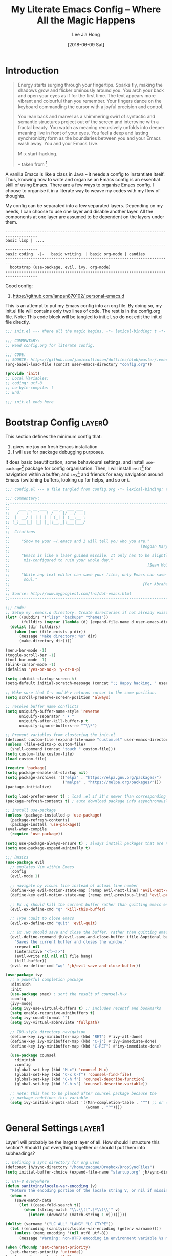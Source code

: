 #+TITLE:  My Literate Emacs Config -- Where All the Magic Happens
#+AUTHOR: Lee Jia Hong
#+EMAIL:  jia_hong@live.com.my
#+DATE:   [2018-06-09 Sat]
#+TAGS:   literate emacs config dotfile noexport

* Introduction
#+BEGIN_QUOTE
Energy starts surging through your fingertips. Sparks fly, making
the shadows grow and flicker ominously around you. You arch your
back and open your eyes as if for the first time. The text appears
more vibrant and colourful than you remember. Your fingers dance on
the keyboard commanding the cursor with a joyful precision and
control.

You lean back and marvel as a shimmering swirl of syntactic and
semantic structures project out of the screen and intertwine with a
fractal beauty. You watch as meaning recursively unfolds into deeper
meaning live in front of your eyes. You feel a deep and lasting
synchronicity form as the boundaries between you and your Emacs
wash away. You and your Emacs Live.

M-x start-hacking.

-- taken from [fn:1]
#+END_QUOTE

A vanilla Emacs is like a class in Java -- it needs a config to instantiate itself. Thus, knowing how to write and organise an Emacs config is an essential skill of using Emacs. There are a few ways to organise Emacs config. I choose to organise it in a literate way to weave my codes with my flow of thoughts.

My config can be separated into a few separated layers. Depending on my needs, I can choose to use one layer and disable another layer. All the components at one layer are assumed to be dependent on the layers under them.
#+BEGIN_EXAMPLE
------------------------------------------------------------------------------------
basic lisp | ....
------------------------------------------------------------------------------------
basic coding  -|-   basic writing  | basic org-mode | candies
------------------------------------------------------------------------------------
  bootstrap (use-package, evil, ivy, org-mode)
------------------------------------------------------------------------------------
#+END_EXAMPLE

Good config:
1. https://github.com/ianpan870102/.personal-emacs.d

This is an attempt to put my Emacs config into an org file. By doing so, my init.el file will contains only two lines of code. The rest is in the config.org file. Note: This code block will be tangled to init.el, so do not edit the init.el file directly.
#+BEGIN_SRC emacs-lisp :tangle ~/.emacs.d/init.el :results none
;;; init.el --- Where all the magic begins. -*- lexical-binding: t -*-

;;; COMMENTARY:
;; Read config.org for literate config.

;;; CODE:
;; SOURCE: https://github.com/jamiecollinson/dotfiles/blob/master/.emacs
(org-babel-load-file (concat user-emacs-directory "config.org"))

(provide 'init)
;; Local Variables:
;; coding: utf-8
;; no-byte-compile: t
;; End:

;;; init.el ends here
#+END_SRC

[fn:1] github:overtone/emacs-live
* Bootstrap Config              :layer0:
This section defines the minimum config that:
1. gives me joy on fresh Emacs installation
2. I will use for package debugging purposes.

It does basic beautification, some behavioural settings, and install ~use-package~[fn:2] package for config organisation. Then, I will install ~evil~[fn:3] for navigation within a buffer; and ~ivy~[fn:4] and friends for easy navigation around Emacs (switching buffers, looking up for helps, and so on).

#+BEGIN_SRC emacs-lisp
;;; config.el --- a file tangled from config.org -*- lexical-binding: t; -*-

;;; Commentary:
;;----------------------------------------------------------------------------
;;    ___ _ __ ___   __ _  ___ ___
;;   / _ \ '_ ` _ \ / _` |/ __/ __|
;;  |  __/ | | | | | (_| | (__\__ \
;; (_)___|_| |_| |_|\__,_|\___|___/
;;
;;  Citations
;;
;;     "Show me your ~/.emacs and I will tell you who you are."
;;                                                         [Bogdan Maryniuk]
;;
;;     "Emacs is like a laser guided missile. It only has to be slightly
;;      mis-configured to ruin your whole day."
;;                                                            [Sean McGrath]
;;
;;     "While any text editor can save your files, only Emacs can save your
;;      soul."
;;                                                          [Per Abrahamsen]
;;
;; Source: http://www.mygooglest.com/fni/dot-emacs.html
;;----------------------------------------------------------------------------

;;; Code:
;; Setup my .emacs.d directory. Create directories if not already existed
(let* ((subdirs '("lisp" "backups" "themes"))
       (fulldirs (mapcar (lambda (d) (expand-file-name d user-emacs-directory)) subdirs)))
  (dolist (dir fulldirs)
    (when (not (file-exists-p dir))
      (message "Make directory: %s" dir)
      (make-directory dir))))

(menu-bar-mode -1)
(toggle-scroll-bar -1)
(tool-bar-mode -1)
(blink-cursor-mode -1)
(defalias 'yes-or-no-p 'y-or-n-p)

(setq inhibit-startup-screen t)
(setq-default initial-scratch-message (concat ";; Happy hacking, " user-login-name " - Emacs ❤ you!\n\n"))

;; Make sure that C-v and M-v returns cursor to the same position.
(setq scroll-preserve-screen-position 'always)

;; resolve buffer name conflicts
(setq uniquify-buffer-name-style 'reverse
      uniquify-separator " • "
      uniquify-after-kill-buffer-p t
      uniquify-ignore-buffers-re "^\\*")

;; Prevent variables from clustering the init.el
(defconst custom-file (expand-file-name "custom.el" user-emacs-directory))
(unless (file-exists-p custom-file)
  (shell-command (concat "touch " custom-file)))
(setq custom-file custom-file)
(load custom-file)

(require 'package)
(setq package-enable-at-startup nil)
(setq package-archives '(("elpa" . "https://elpa.gnu.org/packages/")
                         ("melpa" . "https://melpa.org/packages/")))
(package-initialize)

(setq load-prefer-newer t) ; load .el if it's newer than corresponding .elc
(package-refresh-contents t) ; auto download package info asynchronously on Emacs startup

;; Install use-package
(unless (package-installed-p 'use-package)
  (package-refresh-contents)
  (package-install 'use-package))
(eval-when-compile
  (require 'use-package))

(setq use-package-always-ensure t) ; always install packages that are not installed
(setq use-package-expand-minimally t)

;;; Basics
(use-package evil
  ;; emulates Vim within Emacs
  :config
  (evil-mode 1)

  ;; navigate by visual line instead of actual line number
  (define-key evil-motion-state-map [remap evil-next-line] 'evil-next-visual-line)
  (define-key evil-motion-state-map [remap evil-previous-line] 'evil-previous-visual-line)

  ;; Ex :q should kill the current buffer rather than quitting emacs entirely
  (evil-ex-define-cmd "q" 'kill-this-buffer)

  ;; Type :quit to close emacs
  (evil-ex-define-cmd "quit" 'evil-quit)

  ;; Ex :wq should save and close the buffer, rather than quitting emacs entirely
  (evil-define-command jh/evil-save-and-close-buffer (file &optional bang)
    "Saves the current buffer and closes the window."
    :repeat nil
    (interactive "<f><!>")
    (evil-write nil nil nil file bang)
    (kill-buffer))
  (evil-ex-define-cmd "wq" 'jh/evil-save-and-close-buffer))

(use-package ivy
  ;; a powerful completion package
  :diminish
  :init
  (use-package smex) ; sort the result of counsel-M-x
  :config
  (ivy-mode)
  (setq ivy-use-virtual-buffers t) ;; includes recentf and bookmarks
  (setq enable-recursive-minibuffers t)
  (setq ivy-count-format "")
  (setq ivy-virtual-abbreviate 'fullpath)

  ;; IDO-style directory navigation
  (define-key ivy-minibuffer-map (kbd "RET") #'ivy-alt-done)
  (define-key ivy-minibuffer-map (kbd "C-j") #'ivy-immediate-done)
  (define-key ivy-minibuffer-map (kbd "C-RET") #'ivy-immediate-done)

  (use-package counsel
    :diminish
    :config
    (global-set-key (kbd "M-x") 'counsel-M-x)
    (global-set-key (kbd "C-x C-f") 'counsel-find-file)
    (global-set-key (kbd "C-h f") 'counsel-describe-function)
    (global-set-key (kbd "C-h v") 'counsel-describe-variable))

  ;; note: this has to be placed after counsel package because the
  ;; package redefines this variable
  (setq ivy-initial-inputs-alist '((Man-completion-table . "^") ;; or (man. "^")?
                                   (woman . "^"))))
#+END_SRC

[fn:2] github:jwiegley/use-package

[fn:3] github:emacs-evil/evil

[fn:4] github:abo-abo/swiper
* General Settings              :layer1:
Layer1 will probably be the largest layer of all. How should I structure this section? Should I put everything together or should I put them into subheadings?
#+BEGIN_SRC emacs-lisp
;; Defining a sync directory for org uses
(defconst jh/sync-directory "/home/zacque/Dropbox/DropSyncFiles")
(setq initial-buffer-choice (expand-file-name "startup.org" jh/sync-directory))

;; UTF-8 everywhere
(defun sanityinc/locale-var-encoding (v)
  "Return the encoding portion of the locale string V, or nil if missing."
  (when v
    (save-match-data
      (let ((case-fold-search t))
        (when (string-match "\\.\\([^.]*\\)\\'" v)
          (intern (downcase (match-string 1 v))))))))

(dolist (varname '("LC_ALL" "LANG" "LC_CTYPE"))
  (let ((encoding (sanityinc/locale-var-encoding (getenv varname))))
    (unless (memq encoding '(nil utf8 utf-8))
      (message "Warning: non-UTF8 encoding in environment variable %s may cause interop problems with this Emacs configuration." varname))))

(when (fboundp 'set-charset-priority)
  (set-charset-priority 'unicode))
(prefer-coding-system 'utf-8)
(setq locale-coding-system 'utf-8)
(unless (eq system-type 'windows-nt)
  (set-selection-coding-system 'utf-8))

;; track recent files
(add-hook 'after-init-hook 'recentf-mode)
(setq-default recentf-max-menu-items 1000
              recentf-max-saved-items nil ;; save the entire list
              recentf-exclude '("/tmp/" "/ssh:"))

(setq backup-directory-alist `(("." . ,(expand-file-name "backups" user-emacs-directory)))
      backup-by-copying t       ; Don't delink hardlinks
      version-control t         ; Use version numbers on backups
      delete-old-versions t     ; Automatically delete excess backups
      kept-new-versions 20      ; Number of newest versions to keep
      kept-old-versions 5       ; Number of the old versions to keep
      vc-make-backup-files t)   ; Make backups file even from a version controlled dir

;; Use Overpass Mono as the default font
(add-to-list 'default-frame-alist '(font . "Overpass Mono"))

;; load theme
(setq custom-theme-directory (concat user-emacs-directory "themes/"))
(dolist (subdir (directory-files custom-theme-directory t ".*-theme"))
  (add-to-list 'custom-theme-load-path subdir))
(load-theme 'dracula t) ; night theme, but use theme leuven for day theme

;; remove the black border around Emacs, see: https://old.reddit.com/r/emacs/comments/hsszos/how_to_get_rid_of_black_border_around_emacsmacosx/
(setq frame-resize-pixelwise t)

(with-eval-after-load 'fullframe
  (fullframe list-packages quit-window))

(use-package display-line-numbers
  :ensure nil
  :config
  (defun jh/display-visual-line-numbers ()
    "Display line numbers interactively."
    (interactive)
    (display-line-numbers-mode 1)
    (setq display-line-numbers 'visual
          display-line-numbers-width 4))
  (add-hook 'prog-mode-hook #'jh/display-visual-line-numbers)
  (add-hook 'text-mode-hook #'jh/display-visual-line-numbers)

  (setq display-line-numbers-type 'visual)

  ;; prettify line-number faces
  (set-face-attribute 'line-number nil
                      :font "Hack"
                      :height 80)

  (set-face-attribute 'line-number-current-line nil
                      :font "Hack"
                      :height 80
                      :background "#ffdfaa"
                      :foreground "#3a3a3a"))

(use-package use-package-ensure-system-package
  ;; Add keyword to ensure some system binaries alongside my package declarations.
  ;; Source: http://github.com/waymondo/use-package-ensure-system-package
  :init
  (setq system-packages-package-manager 'apt)
  (setq system-packages-use-sudo t))

(use-package page-break-lines
  ;; display ^L as a horizontal line. Useful for separating section in helps or codes.
  :diminish page-break-lines-mode
  :config (global-page-break-lines-mode))

;; remove mode indicator at the mode line, or redefine it
(use-package diminish)

;; add icon fonts and propertise them
(use-package all-the-icons)

(use-package gcmh
  ;; speed up Emacs
  :diminish gcmh-mode
  :config (gcmh-mode))

;; open buffer into "full-screen" mode until closing it
(use-package fullframe)

(use-package mode-line-bell
  ;; alert from the mode-line
  :init (setq ring-bell-function 'ignore)
  :hook (after-init . mode-line-bell-mode))

(use-package which-key
  ;; display key-binding completion suggestions/hints
  ;; this :replace guide-key
  :diminish
  :hook (after-init . which-key-mode)
  :config
  (setq which-key-idle-delay 1.0)
  (setq which-key-idle-secondary-delay 0.05)
  (setq which-key-allow-evil-operators t))

;; provides a command which searches for unicode characters by name,
;; and displays a list of matching characters with their names in a
;; buffer.
(use-package list-unicode-display)

(use-package memento-mori
  ;; a reminder of my mortality, a reflection of life
  :config
  (setq memento-mori-birth-date (password-store-get-field "personal-info" "birthday"))
  (memento-mori-mode))

(use-package explain-pause-mode
  ;; a package to watch for long pauses, good for debugging Emacs config
  :load-path "lisp/explain-pause-mode"
  :diminish
  :config
  (setq explain-pause-blocking-too-long-ms 40)
  (setq explain-pause-profile-saved-profiles 10))

(use-package restart-emacs
  ;; a handy tool to restart Emacs, especially when using EXWM
  :commands (restart-emacs))

(use-package yasnippet
  ;; a templating tool
  :diminish (yas-minor-mode . " Ⓨ")
  :hook ((text-mode prog-mode) . yas-minor-mode)
  :config
  ;; workaround sideeffect function. see: https://emacs.stackexchange.com/a/24062
  (defun yas/org-get-time-stamp (&rest args)
    "Return the string that `org-insert-time-stamp' would insert."
    (with-temp-buffer
      (apply #'org-insert-time-stamp args)
      (buffer-string)))

  (yas-reload-all))

(use-package whitespace-cleanup-mode
  :diminish whitespace-cleanup-mode
  :config
  (setq-default show-trailing-whitespace t)
  (global-whitespace-cleanup-mode 1)
  (setq whitespace-action '(auto-cleanup)))

(use-package undo-tree
  ;; advance undo & redo
  :diminish undo-tree-mode
  :config
  (global-undo-tree-mode 1)
  (with-eval-after-load 'evil
    (evil-set-initial-state 'undo-tree-visualize-mode 'emacs)))

(use-package simple
  :ensure nil
  :diminish visual-line-mode
  :config
  (global-visual-line-mode 1) ;; wrap line
  (column-number-mode 1)) ;; display column number in the mode line

(use-package subword
  ;; treat CamelCase word as two words, such that "dw" in Evil mode only deletes the word 'Camel'
  :ensure nil
  :diminish subword-mode
  :config (global-subword-mode 1))

(use-package browse-kill-ring
  ;; browse previously deleted or copied items
  :commands browse-kill-ring)

(use-package autorevert
  ;; auto refresh buffers when the file is changed on the disk
  :ensure nil
  :diminish auto-revert-mode
  :config
  (setq auto-revert-remote-files t)
  (setq auto-revert-avoid-polling t))

(use-package dired
  :ensure nil
  :init
  (setq delete-by-moving-to-trash t) ; unlike shell rm cmd
  :config
  (setq dired-dwim-target t) ; set the default dired target to an adjacent dired buffer location.
  (setq dired-listing-switches "-alh --group-directories-first")
  (setq delete-by-moving-to-trash t)
  (define-key dired-mode-map (kbd "C-c C-q") 'wdired-change-to-wdired-mode))

;; allow access to emacsclient from terminal
(require 'server)
(unless (server-running-p)
  (server-start))
#+END_SRC
** Org-Mode
#+BEGIN_SRC emacs-lisp
(use-package org
  ;; The great org-mode
  :ensure nil
  :mode ("\\.txt\\'" . org-mode) ; associates txt file with org-mode
  :config
  (global-set-key (kbd "C-c l") 'org-store-link)

  (setq org-startup-indented t) ; open an org file with hard indentation
  (setq org-startup-folded 'content) ; open an org file by showing all children
  (setq org-use-sub-superscripts "{}") ; display texts as sub- and superscripts only with {}, e.g. i_{2}, not i_2.
  (setq org-tags-column -40) ; set the placement of tags at org headings
  (setq org-hide-emphasis-markers nil) ; do not hide the markup symbol, i.e. ~, =, *
  (setq org-catch-invisible-edits 'error) ; prevent deleting hidden texts

  ;;; Org Literate Programming/ Org-babel/ Ox-babel
  (setq org-confirm-babel-evaluate nil)
  (setq org-src-fontify-natively t)
  (setq org-src-tab-acts-natively t)
  (setq org-edit-src-content-indentation 0) ; don't indent source code relative to the #+BEGIN_SRC org-src block
  (setq org-src-window-setup 'other-window) ; edit org-src block in the other window instead of force organising all the windows side-by-side

  ;; org template for commonly used language
  (add-to-list 'org-structure-template-alist '("el" "#+BEGIN_SRC emacs-lisp?\n#+END_SRC"))
  (add-to-list 'org-structure-template-alist '("py" "#+BEGIN_SRC python\n?\n#+END_SRC"))
  (add-to-list 'org-structure-template-alist '("sh" "#+BEGIN_SRC shell\n?\n#+END_SRC"))
  (add-to-list 'org-structure-template-alist '("jp" "#+BEGIN_SRC jupyter-python\n?\n#+END_SRC"))
  (add-to-list 'org-structure-template-alist '("di" "#+BEGIN_SRC ditaa :file ?.png :cmdline -r -s 0.8\n\n#+END_SRC"))
  (add-to-list 'org-structure-template-alist '("dot" "#+BEGIN_SRC dot :file ?.png :cmdline -Kdot -Tpng\n\n#+END_SRC"))
  (add-to-list 'org-structure-template-alist '("pl" "#+BEGIN_SRC plantuml :file ?.png \n\n#+END_SRC"))
  (add-to-list 'org-structure-template-alist '("cl" "#+BEGIN_SRC lisp\n?\n#+END_SRC"))

  (defun jh/toggle-org-mode-writing-configuration ()
    "Sets a special font for Org-mode writing and more. See: https://shreyas.ragavan.co/post/951004ce-add0-4e7e-b6e2-2932e0dee429/."
    (interactive)
    (buffer-face-set '(:family "IBM Plex Mono")) ; use font for large screen
    (setq header-line-format " ")
    (setq line-spacing 0.1)
    (setq left-margin-width 2)
    (setq right-margin-width 2)
    (set-window-buffer nil (current-buffer)))
  (add-hook 'org-mode-hook 'jh/toggle-org-mode-writing-configuration)

  ;; Don't split the current line and make rest of the line under the new heading, item or row.
  (setq org-M-RET-may-split-line '((default . nil)))

  ;; Easy footnote refactoring
  (setq org-footnote-define-inline nil)
  (setq org-footnote-auto-label t)
  (setq org-footnote-auto-adjust t)
  (setq org-footnote-section nil)

  ;; Enable me to evil-jump back after following a footnote
  (evil-add-command-properties #'org-open-at-point :jump t)
  (advice-add 'org-footnote-new :before #'evil-set-jump)

  (defun jh/find-or-create-today-datetree (pfx)
    "Find or create today datetree entry under a heading with a tag journal in the current buffer. Call with prefix C-u to input DATE int the format (M D Y)."
    (interactive "p")
    (let ((cal-date))
      (if (eq pfx 1)
          (setq cal-date (calendar-current-date))
        (setq cal-date (read)))
      (counsel-org-goto)
      (org-datetree-find-date-create cal-date 'subtree-at-point)))

  (use-package org-indent
    :ensure nil
    :diminish org-indent-mode)

  (use-package org-common-links
    ;; define commonly used org-links
    :load-path "lisp/org-common-links")

  (use-package orglink-cursor
    ;; echo url to minibuffer for orglink under cursor
    :load-path "lisp/orglink-cursor"
    :hook (org-mode . orglink-cursor-mode))

  (org-babel-do-load-languages 'org-babel-load-languages '((emacs-lisp . t)
                                                           (shell . t))))
#+END_SRC
** Evil
#+BEGIN_SRC emacs-lisp
(use-package evil
  ;; evil is an extensible vi layer that emulate the main features of Vim in Emacs.
  :config

  ;; Set some built-in modes to launch in evil emacs state (in addition to the default).
  (cl-loop for (mode . state) in
           '((image-mode . emacs)
             (eww-mode . emacs)
             (Info-mode . emacs)
             (calendar-mode . emacs)
             (process-menu-mode . emacs)
             (diff-mode . emacs))
           do (evil-set-initial-state mode state))

  (evil-define-command jh/evil-save-modified-and-close-buffer (file &optional bang)
    "Saves the current buffer and closes the buffer."
    :repeat nil
    (interactive "<f><!>")
    (when (buffer-modified-p)
      (evil-write nil nil nil file bang))
    (kill-buffer))

  ;; Ex :digraphs should show digraphs
  (evil-ex-define-cmd "digraphs" 'evil-ex-show-digraphs)

  ;; Make evil-search similar to Vim's search?
  (evil-select-search-module 'evil-search-module 'evil-search)
  (setq evil-search-wrap t
        evil-regexp-search t)

  (use-package evil-anzu
    ;; Show (current match/total matches) info in the mode-line
    )

  (use-package evil-visual-mark-mode
    ;; Display mark at a point during evil-jump-to-mark
    :hook (evil-mode . evil-visual-mark-mode))

  (use-package evil-matchit
    ;; Use % to jump between HTML tags, Python blocks
    :config (global-evil-matchit-mode))

  (use-package sentence-navigation
    ;; To define sentence as a evil text object
    ;; Broken: see issue https://github.com/noctuid/emacs-sentence-navigation/issues/9
    ;; Fix: Use the latest ample-regexps
    :load-path "lisp/emacs-sentence-navigation"
    :config
    (define-key evil-motion-state-map ")" 'sentence-nav-evil-forward)
    (define-key evil-motion-state-map "(" 'sentence-nav-evil-backward)
    (define-key evil-outer-text-objects-map "s" 'sentence-nav-evil-a-sentence)
    (define-key evil-outer-text-objects-map "s" 'sentence-nav-evil-inner-sentence))

  (use-package evil-surround
    ;; Edit surrounding quotes or tags directly
    :config
    (global-evil-surround-mode)

    ;; issue: evil-surround-change inserts unwanted spaces by changes (this-form) to [ this-form ]. References: https://github.com/emacs-evil/evil-surround/issues/86
    ;; use non-spaced pairs when surrounding with an opening brace
    (evil-add-to-alist
     'evil-surround-pairs-alist
     ?\( '("(" . ")")
     ?\[ '("[" . "]")
     ?\{ '("{" . "}")
     ?\) '("( " . " )")
     ?\] '("[ " . " ]")
     ?\} '("{ " . " }")))

  (use-package evil-args
    ;; Edit function arguments as evil textobjects
    :load-path "lisp/evil-args"
    :config
    (define-key evil-outer-text-objects-map "a" 'evil-inner-arg)
    (define-key evil-inner-text-objects-map "a" 'evil-outer-arg)

    (defun jh/evil-args-switch-to-c-mode ()
      "Switch evil-args parameters to adapt to C-derivative modes"
      (setq evil-args-delimiters '(", " ";")))

    (add-hook 'c-mode-hook #'jh/evil-args-switch-to-c-mode))

  (use-package evil-numbers
    ;; Increment/decrement numbers. E.g. 1 to 2.
    :config
    (define-key evil-normal-state-map (kbd "<kp-add>") 'evil-numbers/inc-at-pt)
    (define-key evil-normal-state-map (kbd "<kp-subtract>") 'evil-numbers/dec-at-pt))

  (use-package evil-exchange
    ;; Swap two regions of text
    :config
    (define-key evil-operator-state-map "x" 'evil-exchange/cx)
    (define-key evil-visual-state-map "X" 'evil-exchange))
  )
#+END_SRC

References:
1. http://vimcasts.org/episodes/swapping-two-regions-of-text-with-exchange-vim
** Ivy
#+BEGIN_SRC emacs-lisp
(use-package ivy
  :diminish
  :init
  (use-package historian
    ;; store the results of completing-read and similar functions persistently to provide better completion candidates for recent or frequent used item.
    :config (historian-mode))

  (use-package ivy-historian
    :config (ivy-historian-mode))

  :config
  (use-package counsel
    ;; power ivy with counsel
    :diminish
    :config

    ;; counsel-search comes with counsel library. It queries the search engine and open the result page in web browser. Use a custom ddg search engine to use the familiar ddg search result page.
    (add-to-list 'counsel-search-engines-alist '(ddgz "https://duckduckgo.com/ac/" "https://duckduckgo.com/?q=" counsel--search-request-data-ddg))
    (setq counsel-search-engine 'ddgz)

    ;; I want counsel-search to behave more like the browser omnibar which open the url directly when it is prefixed with http(s)://
    (defun jh/counsel-search-action (x)
      "Browse URL if x is an URL. If not, consult search engine on x."
      (if (string-prefix-p "http" x)
          (browse-url x)
        (browse-url
         (concat
          (nth 2 (assoc counsel-search-engine counsel-search-engines-alist))
          x))))
    (defun jh/counsel-search ()
      "Ivy interface for dynamically querying a search engine."
      (interactive)
      (require 'request)
      (require 'json)
      (ivy-read "search: " #'counsel-search-function
                :action #'jh/counsel-search-action
                :dynamic-collection t
                :caller 'counsel-search)))

  ;; Open file in dired from ivy-switch-buffer
  (defun open-file-directory-from-path (x)
    "Open the directory given a file path"
    (find-file (file-name-directory x)))

  ;; Add dispatch options jumping to the file/buffer directory.
  (ivy-set-actions 'counsel-file-jump '(("d" open-file-directory-from-path "directory")))
  (ivy-set-actions 'ivy-switch-buffer '(("d" open-file-directory-from-path "directory"))))
#+END_SRC

References:
1. https://emacs.stackexchange.com/questions/38841/counsel-m-x-always-shows
2. https://github.com/purcell/emacs.d/blob/master/lisp/init-ivy.el
** Basic Coding Config         :layer1:
#+BEGIN_SRC emacs-lisp
;; Custom font for programming buffer
(defun jh/toggle-coding-face-mode ()
  "Sets a fixed width (monospace) font in current buffer"
  (interactive)
  (buffer-face-set '(:family "IBM Plex Mono")))
(add-hook 'prog-mode-hook 'jh/toggle-coding-face-mode)

;; Prettify symbol, i.e. replace keywords with symbol. E.g. lambda -> λ
(add-hook 'prog-mode-hook #'prettify-symbols-mode)

(use-package smart-jump
  :config
  (smart-jump-setup-default-registers)
  (define-key evil-normal-state-map (kbd "g d") 'smart-jump-go)

  ;; smart-jump opens xref when there are more than one candidate.
  (evil-set-initial-state 'xref--xref-buffer-mode 'emacs))

(use-package magit
  ;; a Git interface
  :ensure-system-package (git diff)
  :config
  (with-eval-after-load 'fullframe
    (fullframe magit-status magit-mode-quit-window))

  (use-package forge
    ;; work with Git forges, such as Github and Gitlab, from the comfort of Magit and the rest of Emacs.
    ))

(use-package company
  ;; defines a framework to complete anything
  :diminish " ©"
  :hook (prog-mode . company-mode)
  :config
  (setq tab-always-indent 'complete)
  (setq company-require-match 'never) ; force out of selection by typing non-match characters
  (setq company-dabbrev-downcase nil) ; disable the downcase that company does to the variables
  (setq company-idle-delay 0) ; display company autocomplete immediately
  (setq company-show-numbers t) ; use M-1, M-2 to select candidates

  (define-key company-mode-map [remap indent-for-tab-command] 'company-indent-or-complete-common) ; use <TAB> to indent to popup company completion
  (define-key company-active-map (kbd "\C-n") #'company-select-next)
  (define-key company-active-map (kbd "\C-p") #'company-select-previous)
  (define-key company-active-map (kbd "\C-d") #'company-show-doc-buffer)
  (define-key company-active-map (kbd "M-.") #'company-show-location)

  (use-package company-quickhelp
    :hook (company-mode . company-quickhelp-mode)))

(use-package aggressive-indent
  ;; keep my codes always indent
  ;; :replace electric-indent-mode
  :diminish aggressive-indent-mode)

(use-package highlight-numbers
  :hook (prog-mode . highlight-numbers-mode))

(use-package highlight-operators
  :hook (prog-mode . highlight-operators-mode))

(use-package symbol-overlay
  ;; highlight symbols
  ;; :replace highlight-symbol package
  :diminish symbol-overlay-mode
  :hook ((prog-mode html-mode yaml-mode conf-mode) . symbol-overlay-mode))

(use-package highlight-escape-sequences
  :hook (prog-mode . hes-mode))

(use-package highlight-indent-guides
  :diminish
  :hook (prog-mode . highlight-indent-guides-mode)
  :config
  (setq highlight-indent-guides-method 'bitmap)
  (setq highlight-indent-guides-responsive 'top)
  (setq highlight-indent-guides-delay 0))

;; no tabs. See: https://www.emacswiki.org/emacs/NoTabs
(setq-default indent-tabs-mode nil
              tab-width 4)

(use-package flymake
  ;; rewritten in Emacs 26.1
  ;; :replace flycheck
  :ensure nil
  :config
  (with-eval-after-load 'evil
    (evil-set-initial-state 'flymake-diagnostics-buffer-mode 'emacs))

  (use-package flymake-quickdef)

  (use-package flymake-cursor
    ;; Echo error under cursor in minibuffer
    :load-path "lisp/flymake-cursor"
    :hook (flymake-mode . flymake-cursor-mode)))

(use-package hl-line
  ;; Highlight current line.
  :ensure nil
  :hook (prog-mode . hl-line-mode))

(use-package display-fill-column-indicator
  ;; highlight column at position 80
  :if (version<= "27.0" emacs-version)
  :hook (prog-mode . display-fill-column-indicator-mode)
  :config
  (setq display-fill-column-indicator-column 80)
  (setq display-fill-column-indicator-character '│))

(use-package debug
  :ensure nil
  :config
  (setq debugger-bury-or-kill 'kill)) ;; kill debugger windows on exit

(use-package editorconfig
  ;; Support common config file across IDEs
  :config
  (editorconfig-mode 1))
#+END_SRC

References:
1. https://www.reddit.com/r/emacs/comments/6noyxa/customizing_the_new_native_line_numbers_in_emacs
   Prettify line-number faces.
2. https://github.com/company-mode/company-mode
3. https://emacs.stackexchange.com/a/23937
4. https://github.com/company-mode/company-mode/wiki/Switching-from-AC
5. https://github.com/company-mode/company-mode/issues/526
   YouCompleteMe-style tab completion.
6. https://github.com/company-mode/company-mode/issues/94
   Integrate company with 'ident-for-tab-command'.
7. https://www.emacswiki.org/emacs/FacesPerBuffer
   Custom font for prog-mode.
8. https://editorconfig.org/
** Basic File Reading          :layer1:
This section contains configs about reading a those "read-only" files.
#+BEGIN_SRC emacs-lisp
(use-package info
  :ensure nil
  :mode ("\\.info\\'" . Info-on-current-buffer)
  :init
  ;; add default Info-directory-list to the end of Info-directory-list in case $INFOPATH is set by program like GNU Guix
  (dolist (dir Info-default-directory-list)
    (unless (member dir Info-directory-list)
      (setq Info-directory-list (append Info-directory-list (list dir)))))
  :config
  ;; add an info directory to load additional .info files
  (add-to-list 'Info-directory-list "~/Info_Files_Manual"))

(use-package pdf-tools
  :ensure-system-package (imagemagick pdftk)
  :mode ("\\.[pP][dD][fF]\\'" . pdf-view-mode)
  :config
  (dolist (pkg '(pdf-annot pdf-cache pdf-dev pdf-history pdf-info
                           pdf-isearch pdf-links pdf-misc pdf-occur
                           pdf-outline pdf-sync pdf-util pdf-view
                           pdf-virtual))
    (require pkg))
  (pdf-tools-install)

  ;; Performance
  (setq pdf-cache-image-limit 15)
  ;; (setq pdf-cache-prefetch-delay X)
  (setq image-cache-eviction-delay 15)

  (define-key pdf-view-mode-map (kbd "j") #'pdf-view-next-line-or-next-page)
  (define-key pdf-view-mode-map (kbd "k") #'pdf-view-previous-line-or-previous-page)
  (define-key pdf-view-mode-map (kbd "h") #'image-backward-hscroll)
  (define-key pdf-view-mode-map (kbd "l") #'image-forward-hscroll)
  (define-key pdf-view-mode-map (kbd "C-f") #'pdf-view-scroll-up-or-next-page)
  (define-key pdf-view-mode-map (kbd "C-b") #'pdf-view-scroll-down-or-previous-page)

  (defun pdf-view--rotate (&optional counterclockwise-p page-p)
    "Rotate PDF 90 degrees.  Requires pdftk to work.\n
Clockwise rotation is the default; set COUNTERCLOCKWISE-P to
non-nil for the other direction.  Rotate the whole document by
default; set PAGE-P to non-nil to rotate only the current page.
\nWARNING: overwrites the original file, so be careful!"
    ;; error out when pdftk is not installed
    (if (null (executable-find "pdftk"))
        (error "Rotation requires pdftk")
      ;; only rotate in pdf-view-mode
      (when (eq major-mode 'pdf-view-mode)
        (let* ((rotate (if counterclockwise-p "left" "right"))
               (file   (format "\"%s\"" (pdf-view-buffer-file-name)))
               (page   (pdf-view-current-page))
               (pages  (cond ((not page-p) ; whole doc?
                              (format "1-end%s" rotate))
                             ((= page 1) ; first page?
                              (format "%d%s %d-end"
                                      page rotate (1+ page)))
                             ((= page (pdf-info-number-of-pages)) ; last page?
                              (format "1-%d %d%s"
                                      (1- page) page rotate))
                             (t         ; interior page?
                              (format "1-%d %d%s %d-end"
                                      (1- page) page rotate (1+ page))))))
          ;; empty string if it worked
          (if (string= "" (shell-command-to-string
                           (format (concat "pdftk %s cat %s "
                                           "output %s.NEW "
                                           "&& mv %s.NEW %s")
                                   file pages file file file)))
              (pdf-view-revert-buffer nil t)
            (error "Rotation error!"))))))

  (defun pdf-view-rotate-clockwise (&optional arg)
    "Rotate PDF page 90 degrees clockwise.  With prefix ARG, rotate
entire document."
    (interactive "P")
    (pdf-view--rotate nil (not arg)))

  (defun pdf-view-rotate-counterclockwise (&optional arg)
    "Rotate PDF page 90 degrees counterclockwise.  With prefix ARG,
rotate entire document."
    (interactive "P")
    (pdf-view--rotate :counterclockwise (not arg)))
  )
(use-package openwith
  :hook (dired-mode . openwith-mode)
  :config
  (setq openwith-confirm-invocation nil)
  (setq openwith-associations '(("\\.docx\\'" "xdg-open" (file))
                                ("\\.mp3\\'" "mpv" ("--no-video" file)))))
#+END_SRC

References:
1. https://stackoverflow.com/a/14230685 & https://www.whitman.edu/mathematics/emacs_doc/emacs_447.html
   pdf vim-like control
2. https://emacs.stackexchange.com/a/24766
   rotate pdf.
** My Functions/APIs
#+BEGIN_SRC emacs-lisp
(defun jh/get-all-subdirs (PATH &optional DEPTH)
  "Get all subdirectories recursively under the directory PATH. Use DEPTH to specify level of recursion. Does not include the directory itself in the result."
  (if DEPTH
      (delete (expand-file-name PATH)
              (split-string (shell-command-to-string (concat "find " PATH " -type d" " -maxdepth " (number-to-string DEPTH))) "\n" t))
    (delete (expand-file-name PATH)
            (split-string (shell-command-to-string (concat "find " PATH " -type d")) "\n" t))))

(defun jh/get-dir-and-subdirs (PATH DEPTH)
  "Get all subdirectories under the directory PATH."
  (split-string
   (shell-command-to-string
    (concat "find " PATH " -type d" " -maxdepth " (number-to-string DEPTH))) "\n" t))

;; A helper function
;; Source: https://stackoverflow.com/a/17165074
(defun jh/get-dir-files-and-subdirs (directory &optional full match nosort)
  "Retrieve the list of files and sub-directory in the DIRECTORY. Does not recurse into sub-directories. Like `directory-files' or ls command, but excluding \".\" and \"..\"."
  (let* ((files (directory-files directory full match nosort))
         (result files))
    (if full
        (progn
          (setq result (delete (concat directory "/.") result))
          (setq result (delete (concat directory "/..") result))
          result)
      (delete "." (delete ".." result)))))

(defun jh/file-in-sync-directory (&rest SEQUENCES)
  "Return full path to FILE in the sync-directory as defined by jh/sync-directory. Extra arguments are concatenated to the path. E.g. (jh/file-in-sync-directory SUB-DIR \"file.org\") returns path to jh/sync-directory+SUB-DIR+file.org."
  (mapconcat 'identity (push jh/sync-directory SEQUENCES) "/"))

(defconst jh/emacs-directory (concat (getenv "HOME") "/.emacs.d/"))
(defun jh/emacs-subdirectory (filepath)
  "Locate a file with FILEPATH in my emacs's directory."
  (expand-file-name filepath jh/emacs-directory))

(defun jh/align-whitespace (start end)
  "Align columns by whitespace. E.g.
    >> the quick brown fox
    >> jumped over the lazy
    >> dogs the quick brown
to
    >> the     quick  brown  fox
    >> jumped  over   the    lazy
    >> dogs    the    quick  brown.
Source: http://pragmaticemacs.com/emacs/aligning-text/"
  (interactive "r")
  (align-regexp start end "\\(\\s-*\\)\\s-" 1 0 t))

;; using tramp to sudo edit the current file
;; SOURCE: https://stackoverflow.com/a/33280376
(defun jh/sudo-edit-this-file-buffer ()
  "Edit the current file with superuser privilege."
  (interactive)
  (find-file (concat "/sudo::" buffer-file-name)))

;; Source: https://emacsredux.com/blog/2013/05/04/rename-file-and-buffer/
(defun jh/rename-this-file-buffer ()
  "Rename the current buffer and file it is visiting."
  (interactive)
  (let ((filename (buffer-file-name)))
    (if (not (and filename (file-exists-p filename)))
        (message "Buffer is not visiting a file!")
      (let ((new-name (read-file-name "New name: " filename)))
        (cond
         ((vc-backend filename) (vc-rename-file filename new-name))
         (t
          (rename-file filename new-name t)
          (set-visited-file-name new-name t t)))))))

;; Delete the current file from the visiting buffer
(defun jh/delete-this-file-buffer ()
  "Delete the current file, and kill the buffer."
  (interactive)
  (unless (buffer-file-name)
    (error "No file is currently being edited"))
  (when (yes-or-no-p (format "Really delete '%s'?"
                             (file-name-nondirectory buffer-file-name)))
    (delete-file (buffer-file-name))
    (kill-buffer)))

;; go to the next/previous file (by name). use prefix c-u to go back.
;; https://emacs.stackexchange.com/a/12164
(defun jh/goto-next-file (&optional backward)
  "Find the next file (by name) in the current directory.
     With prefix arg, find the previous file."
  (interactive "P")
  (when buffer-file-name
    (let* ((file (expand-file-name buffer-file-name))
           (files (cl-remove-if (lambda (file) (cl-first (file-attributes file)))
                                (sort (directory-files (file-name-directory file) t nil t) 'string<)))
           (pos (mod (+ (cl-position file files :test 'equal) (if backward -1 1))
                     (length files))))
      (find-file (nth pos files)))))

(defun jh/goto-previous-file ()
  (interactive)
  (goto-next-file t))

(defun jh/open-buffer-in-system-viewer()
  "Open current file-buffer using default desktop viewer."
  (interactive)
  (let ((path (if (buffer-file-name) (buffer-file-name) default-directory)))
    (let ((process-connection-type nil)
      (cmd "/usr/bin/xdg-open"))
      (start-process "" nil cmd path))))

(defun jh/search-sync-files()
  "Search from all files listed recursively in the sync dir."
  (interactive)
  (counsel-file-jump nil jh/sync-directory)) ;; using counsel-file-jump instead of find file

(defun jh/open-sync-directory ()
  "Open directory as specified by `jh/sync-directory'. A convenient function."
  (interactive)
  (find-file jh/sync-directory))

(defun jh/search-sync-contents()
  "Search for sync contents."
  (interactive)
  (counsel-rg nil jh/sync-directory nil))

(defun jh/get-all-subdirs-hardcoded (PATH)
  "This is based on `jh/get-all-subdirs' with hardcoded regexp to exclude .git and .venv directories."
  (delete (expand-file-name PATH)
          (split-string (shell-command-to-string (concat "find " PATH " -type d" " ! -regex \".*\.git.*\" ! -regex  \".*\.venv.\"")) "\n" t)))

(defun jh/search-sync-directories ()
  "Search for directories in `jh/sync-directory' and open it. A convenient function."
  (interactive)
  (ivy-read "Directory name:"
            (jh/get-all-subdirs-hardcoded jh/sync-directory)
            :require-match t
            :action 'find-file))

(defun jh/find-config()
  "A convenient function to edit this file: config.org."
  (interactive)
  (find-file (concat user-emacs-directory "config.org")))
#+END_SRC
** Shell and Terminals
This section is for enhancing shells and terminal UX from within Emacs.

Provide exact same completions in =shell-mode= as I get in a terminal emulator with a TAB key [fn:5].
#+BEGIN_SRC emacs-lisp
(use-package native-complete
  :config
  (with-eval-after-load 'shell
    (native-complete-setup-bash)))
#+END_SRC

For full fledged terminal experience, use vterm[fn:6]. Libvterm is the library used in Neovim.
#+BEGIN_SRC emacs-lisp
(use-package vterm
  :commands vterm
  :config
  (setq vterm-always-compile-module t)
  (setq vterm-max-scrollback 10000)
  (setq vterm-kill-buffer-on-exit t)

  (defun jh/--customise-vterm-display ()
    "Customise font face to make looks like a typical terminal emulator."
    ;; (buffer-face-set '(:family "Hack" :height 103))
    (set (make-local-variable 'buffer-face-mode-face) 'fixed-pitch)
    (buffer-face-mode t)
    (buffer-face-set '(:family "Hack"))
    (setq header-line-format " "))
  (add-hook 'vterm-mode-hook #'jh/--customise-vterm-display)

  (with-eval-after-load 'evil
    (evil-set-initial-state 'vterm-mode 'emacs)))
#+END_SRC

[fn:5] github:CeleritasCelery/emacs-native-shell-complete and the accompanying [[https://coredumped.dev/2020/01/04/native-shell-completion-in-emacs/][article]], possible useful config from Redguardtoo https://github.com/redguardtoo/emacs.d/blob/master/lisp/init-term-mode.el#L1

[fn:6] github:akermu/emacs-libvterm
*** Eshell as my Terminal
Eshell is a shell, not a terminal emulator. It plays well with CLI, but not TUI. However, since Emacs has UI, some commands might have a replacement in Emacs. E.g. top -> proced, alsomixer -> volume.
#+BEGIN_SRC emacs-lisp
(use-package eshell
  :ensure nil
  :config
  (use-package esh-mode
    :ensure nil)

  (evil-set-initial-state 'eshell-mode 'emacs)

  ;; enable Plan9 smart shell display.
  (require 'em-smart)
  (setq eshell-where-to-jump 'begin)
  (setq eshell-review-quick-commands nil)
  (setq eshell-smart-space-goes-to-end t)

  ;; use ~/.bash_history for eshell
  (setenv "HISTFILE" (expand-file-name "~/.bash_history"))
  (setq eshell-history-file-name nil) ; use HISTFILE value
  (setq eshell-history-size 9999999) ; note: eshell does not support unbounded history length
  (setq eshell-save-history-on-exit t)

  (setq eshell-buffer-maximum-lines 4096)
  (setq eshell-scroll-to-bottom-on-input t)
  (setq eshell-cmpl-ignore-case t)
  (setq eshell-hist-ignoredups t)

  (setq eshell-destroy-buffer-when-process-dies t) ; to kill *top* buffer on exit

  ;; makes eshell prompt similar to Bash
  ;; reference: https://www.emacswiki.org/emacs/EshellPrompt#toc6
  (defun jh/--eshell-prompt ()
    (let* ((home (getenv "HOME"))
           (login-info (concat (user-login-name) "@" (system-name) ":"))
           (pwd (replace-regexp-in-string "/home/zacque" "~" (eshell/pwd))))
      (concat
       (propertize login-info 'face `(:foreground "green"))
       (propertize pwd 'face `(:foreground "gold"))
       (if (= (user-uid) 0) "# " "$ "))))

  (setq eshell-prompt-function 'jh/--eshell-prompt)
  (setq eshell-prompt-regexp "^[^#$\n]*[#$] ")

  ;; cache sudo password in eshell
  (require 'em-tramp)
  (setq eshell-prefer-lisp-functions t)
  (setq eshell-prefer-lisp-variables t)
  (setq password-cache t)
  (setq password-cache-expiry 600) ;; seconds

  ;; C-r to search previous history using ivy/counsel
  (define-key eshell-mode-map (kbd "C-r") #'counsel-esh-history)

  ;; Use C-d to exit eshell
  (defun jh/eshell-quit-or-delete-char (arg)
    (interactive "p")
    (if (and (eolp)
             (looking-back eshell-prompt-regexp))
        (eshell-life-is-too-much) ; Why not? (eshell/exit)
      (delete-forward-char arg)))
  (define-key eshell-mode-map (kbd "C-d") 'jh/eshell-quit-or-delete-char)

  (use-package xterm-color)

  ;; makes ls output colourful
  (defun jh/--eshell-set-term ()
    (setenv "TERM" "xterm-256color"))

  (add-hook 'eshell-mode-hook 'jh/--eshell-set-term)

  ;; not sure what this does
  (defun jh/--eshell-enable-xterm-preserve-properties ()
    (setq xterm-color-preserve-properties t))

  (add-hook 'eshell-mode-hook 'jh/--eshell-enable-xterm-preserve-properties)

  (add-to-list 'eshell-preoutput-filter-functions 'xterm-color-filter)
  (setq eshell-output-filter-functions (delete 'eshell-handle-ansi-color eshell-output-filter-functions))

  ;; remove the default "Welcome to the Emacs shell\n\n" message on Eshell startup.
  (setq eshell-banner-message "")

  (setq eshell-highlight-prompt t)

  (defun jh/--customise-eshell-display ()
    "Sets a special font for Org-mode writing and more."
    (buffer-face-set '(:family "Hack" :height 103))
    ;; (buffer-face-set '(:family "Hack"))
    (setq header-line-format " "))

  (add-hook 'eshell-mode-hook #'jh/--customise-eshell-display)

  (use-package eshell-up)
  (use-package eshell-z)
  (use-package eshell-did-you-mean
    :config
    (eshell-did-you-mean-setup)))
#+END_SRC

References:
1. https://emacs.stackexchange.com/questions/5608/how-to-let-eshell-remember-sudo-password-for-two-minutes
   Cache sudo password.
2. https://oremacs.com/2019/03/24/shell-apt/
   Progress bar
3. https://github.com/peterwvj/emacs.d/blob/master/lisp/eshell-config-pvj.el
4. https://github.com/howardabrams/dot-files/blob/master/emacs-eshell.org
5. https://github.com/peterwvj/emacs.d/blob/master/lisp/eshell-config-pvj.el
6. https://github.com/xuchunyang/eshell-did-you-mean
**** Subcommand Completions
Eshell uses pcomplete package for programmable completion. Completions are defined as functions named =pcomplete/COMMAND=, where COMMAND is the name of the command for which this function provides completions.

References:
1. https://www.emacswiki.org/emacs/EshellCompletion#toc3
2. https://masteringemacs.org/article/pcomplete-context-sensitive-completion-emacs
***** Systemctl subcommand completion.
#+BEGIN_SRC emacs-lisp
(defcustom pcomplete-systemctl-commands
  '("disable" "enable" "status" "start" "restart" "stop" "reenable"
    "list-units" "list-unit-files")
  "p-completion candiates for `systemctl' main commands"
  :type '(repeat (string :tag "systemctl command"))
  :group 'pcomplete)

(defun pcomplete/systemctl ()
  "Completion rules for the `systemctl' command."
  (pcomplete-here pcomplete-systemctl-commands))
#+END_SRC

***** Man completion.
#+BEGIN_SRC emacs-lisp
(defvar pcomplete-man-user-commands
  (split-string
   (shell-command-to-string
    "apropos -s 1 .|while read -r a b; do echo \" $a\";done;"))
  "p-completion candidates for `man' command")

(defun pcomplete/man ()
  "Completion rules for the `man' command."
  (pcomplete-here pcomplete-man-user-commands))
#+END_SRC

***** Git completion.
#+BEGIN_SRC emacs-lisp
(defconst pcmpl-git-commands
  '("add" "bisect" "branch" "checkout" "clone"
    "commit" "diff" "fetch" "grep"
    "init" "log" "merge" "mv" "pull" "push" "rebase"
    "reset" "rm" "show" "status" "tag" )
  "List of `git' commands")
#+END_SRC

#+BEGIN_SRC emacs-lisp
(defvar pcmpl-git-ref-list-cmd "git for-each-ref refs/ --format='%(refname)'"
  "The `git' command to run to get a list of refs")
#+END_SRC

#+BEGIN_SRC emacs-lisp
(defun pcmpl-git-get-refs (type)
  "Return a list of `git' refs filtered by TYPE"
  (with-temp-buffer
    (insert (shell-command-to-string pcmpl-git-ref-list-cmd))
    (goto-char (point-min))
    (let ((ref-list))
      (while (re-search-forward (concat "^refs/" type "/\\(.+\\)$") nil t)
        (add-to-list 'ref-list (match-string 1)))
      ref-list)))
#+END_SRC

#+BEGIN_SRC emacs-lisp
(defun pcomplete/git ()
  "Completion for `git'"
  (pcomplete-here* pcmpl-git-commands)

  (cond
   ;; complete files/dirs forever if the command is `add' or `rm'
   ((pcomplete-match (regexp-opt '("add" "rm")) 1)
    (while (pcomplete-here (pcomplete-entries))))
   ;; provide branch completion for the command `checkout'.
   ((pcomplete-match (regexp-opt '("checkout" "branch")) 1)
    (pcomplete-here* (pcmpl-git-get-refs "heads")))))
#+END_SRC

References:
1. https://masteringemacs.org/article/pcomplete-context-sensitive-completion-emacs

***** Bash-completion + eshell
#+BEGIN_SRC emacs-lisp
(use-package bash-completion
  :config
  (bash-completion-setup)
  (setq eshell-default-completion-function 'eshell-bash-completion)

  (defun eshell-bash-completion ()
    (while (pcomplete-here
            (nth 2 (bash-completion-dynamic-complete-nocomint
                    (save-excursion (eshell-bol) (point))
                    (point)))))))
#+END_SRC
Referecences:
1. https://github.com/andrejlamov/dotfiles/commit/17a716cbe4c8fd589212f319b9cca268c6e69eb9
** Basic Buffers, Windows, Frames and Navigation
This section contains config about windows, frames, and buffer switching.
#+BEGIN_SRC emacs-lisp
;; precise window switching
(use-package ace-window
  :config
  (ace-window-display-mode)             ; show keys in the modeline
  (global-set-key [remap other-window] 'ace-window)
  (setq aw-scope 'frame)) ; limits ace-window to the current frame

(use-package ibuffer
  :ensure nil
  :config
  (global-set-key (kbd "C-x C-b") 'ibuffer)
  (fullframe ibuffer ibuffer-quit)

  ;; Use human readable Size column instead of original one
  (define-ibuffer-column size-h
    (:name "Size" :inline t)
    (file-size-human-readable (buffer-size)))

  ;; Modify the default ibuffer-formats (toggle with `)
  (setq ibuffer-formats
        '((mark modified read-only vc-status-mini " "
                (name 22 22 :left :elide)
                " "
                (size-h 9 -1 :right)
                " "
                (mode 12 12 :left :elide)
                " "
                vc-relative-file)
          (mark modified read-only vc-status-mini " "
                (name 22 22 :left :elide)
                " "
                (size-h 9 -1 :right)
                " "
                (mode 14 14 :left :elide)
                " "
                (vc-status 12 12 :left)
                " "
                vc-relative-file)))

  (setq ibuffer-filter-group-name-face 'font-lock-doc-face)

  (use-package ibuffer-vc
    ;; Group buffers by vc root directory
    :config
    (defun ibuffer-set-up-preferred-filters ()
      (ibuffer-vc-set-filter-groups-by-vc-root)
      (unless (eq ibuffer-sorting-mode 'filename/process)
        (ibuffer-do-sort-by-filename/process)))

    (add-hook 'ibuffer-hook 'ibuffer-set-up-preferred-filters)))
#+END_SRC
* Layer2                        :layer2:
Layer2:
1. org-capture, org-agenda...
2. Programming major mode

#+BEGIN_SRC emacs-lisp
(use-package org-capture
  :ensure nil
  :config
  (global-set-key (kbd "C-c c") 'org-capture)

  (defun jh/generate-journal-filename ()
    "Generate the correct journal filename dynamically. Currently, it's in the form YYYYMM.txt."
    (let ((month (nth 0 (calendar-current-date)))
          (year (nth 2 (calendar-current-date))))
      (format "%d%02d.txt" year month)))

  (defconst jh/personal-journal-directory (concat jh/sync-directory "/writing/personal_journal/"))
  (defconst jh/technical-journal-directory (concat jh/sync-directory "/writing/technical_journal/"))

  (setq org-capture-templates
        `(("p" "Personal Journal" entry (file ,(concat jh/personal-journal-directory (jh/generate-journal-filename)))
           "* %u ")
          ("t" "Technical Journal" entry (file ,(concat jh/technical-journal-directory (jh/generate-journal-filename)))
           "* %u "))))

(use-package org-agenda
  :ensure nil
  :config
  (global-set-key (kbd "C-c a") 'org-agenda)
  (setq org-agenda-span 'day) ; show only today's view, use weekly view for weekly review
  (setq org-agenda-start-on-weekday 0) ; start a new week on Sunday

  ;; add all files matching regexp in org-agenda-files directory
  (setq org-agenda-files `(,(jh/file-in-sync-directory "gtd")))
  (setq org-agenda-file-regexp "\\`[^.].*\\(\\.org\\|\\.txt\\)\\'"))
#+END_SRC
* IDE Framework
An IDE is a complex piece of software. Emacs is the best Lisp editor and I want it to be the best editor completing with features to rival the best IDE in the market. Here I define the framework to declare the framework of a programming language. Components of an IDE:
1. console, shell
2. run project, run file
3. debug, variable explorer
4. file explorer, module explorer (like IntelliJ Idea)
   Module explorer is better than a file explorer
5. code completion
6. error linter
7. jump to definition/declaration
8. static code analysis
9. start project, search project file
   Project as a unit
10. version control
11. read docs
12. code refactoring

* Lisp Mode
Lisp mode deals a lot with parens.
#+BEGIN_SRC emacs-lisp
(defun jh/enable-check-parens-on-save ()
  "Run `check-parens' when the current buffer is saved."
  (add-hook 'after-save-hook #'check-parens nil t))

(defun jh/evil-args-switch-to-lisp-mode ()
  "Adapt evil-args to lisp-mode"
  (setq evil-args-delimiters '(" ")))

(defvar jh/lispy-modes-hook
  '(jh/enable-check-parens-on-save
    jh/evil-args-switch-to-lisp-mode
    enable-paredit-mode
    prism-mode
    aggressive-indent-mode)
  "Define all hooks to run in all Lisp modes.")

(defconst jh/lispy-modes
  '(lisp-mode lisp-interaction-mode inferior-lisp-mode
              emacs-lisp-mode common-lisp-mode geiser-mode)
  "All lisp modes.")

(defun jh/lisp-setup()
  "Enable features useful in all Lisp modes."
  (run-hooks 'jh/lispy-modes-hook))

(require 'derived)
(dolist (hook (mapcar #'derived-mode-hook-name jh/lispy-modes))
  (add-hook hook 'jh/lisp-setup))

(use-package prism
  ;; Colour code expressions according to their depth level
  )

(use-package elisp-lint
  ;; Basic linting for Emacs-Lisp.
  ;; See: flycheck-package, package-lint
  )

(use-package ipretty
  ;; Pretty print the result of an elisp expression
  :hook (emacs-lisp-mode . ipretty-mode))

(use-package elec-pair
  :ensure nil
  :hook ((prog-mode text-mode) . electric-pair-mode)
  :config (setq electric-pair-preserve-balance t))

(use-package paren
  :ensure nil
  :hook ((prog-mode text-mode) . show-paren-mode)
  :config
  (setq show-paren-delay 0)
  (show-paren-mode)) ; activate globally to highlight matching parenthesis

(use-package paredit
  ;; enable AST transformation/editing
  :diminish (paredit . " Par"))

(use-package highlight-quoted
  ;; highlight Lisp quotes and quoted symbols
  :hook (emacs-lisp-mode . highlight-quoted-mode))

;;; Common Lisp
(use-package slime
  :config
  (setq inferior-lisp-program "/usr/local/bin/sbcl")

  (use-package slime-company)

  (require 'slime-autoloads)
  (slime-setup '(slime-fancy slime-company))

  (setq slime-enable-evaluate-in-emacs t) ; for swank::eval-in-emacs

  ;; Use `lisp' as the identifier, and slime has to be started first M-x slime <RET>
  (with-eval-after-load 'org
    (org-babel-do-load-languages
     'org-babel-load-languages
     '((lisp . t)))))
#+END_SRC

References:
1. https://emacs.stackexchange.com/q/28857 and https://stackoverflow.com/q/27142996
   elec-pair
2. https://stackoverflow.com/a/2692474
3. https://github.com/slime/slime
4. https://github.com/anwyn/slime-company
* Python Mode
I think Spyder is a good Python IDE. It has built-in pdb mechanism, variable explorer, and IPython console.

Use cases:
1. Easily find files and switch between projects.
2. Easy navigation through function definitons.
3. Contextual documentation.
4. Inline help for complex function calls.

#+BEGIN_SRC emacs-lisp
;; add Python integration to org-babel
(org-babel-do-load-languages 'org-babel-load-languages '((python .t)))

(use-package python
  :ensure nil
  :mode ("\\.py\\'" . python-mode)
  :interpreter ("python" . python-mode)
  :config
  ;; On Ubuntu, use python3
  (setq python-shell-interpreter "python3")
  (setq org-babel-python-command "python3")
  (setq gud-pdb-command-name "python -m pdb")) ; python debugger program

(use-package pyenv-mode
  ;; Integrate pyenv with Python-mode
  :ensure-system-package pyenv
  :config
  (pyenv-mode))

(use-package anaconda-mode
  :hook ((python-mode . anaconda-mode)
         (python-mode . anaconda-eldoc-mode))
  :config
  (use-package company-anaconda
    :after company
    :config
    (add-to-list 'company-backends 'company-anaconda)))

(use-package ein
  ;; Working with jupyter notebook
  :config
  (evil-initial-state 'ein:notebooklist 'emacs))

(use-package pip-requirements)
#+END_SRC

References:
1. https://www.emacswiki.org/emacs/PythonProgrammingInEmacs
2. https://thoughtbot.com/blog/emacs-as-a-python-ide
* Graphviz-Dot Mode
#+BEGIN_SRC emacs-lisp
(use-package graphviz-dot-mode
  ;; A major mode for editing Graphviz .dot file
  :config
  (setq graphviz-dot-indent-width 4)

  (use-package company-graphviz-dot
    ;; Company completion function for graphviz-dot-mode
    :load-path "lisp/graphviz-dot-mode")

  ;; enable org-babel integration
  (with-eval-after-load 'org
    (add-hook 'org-babel-after-execute-hook 'org-display-inline-images) ; auto-display generated image after org-src execution, especially useful for ob-jupyter, ob-ditaa, Graphviz and PlantUML
    (org-babel-do-load-languages 'org-babel-load-languages '((dot . t)))))
#+END_SRC
* PlantUML Mode
#+BEGIN_SRC emacs-lisp
(use-package plantuml-mode
  ;; A major mode for editing PlantUML sources
  :init
  (with-eval-after-load 'ob-plantuml
    (let ((jar-name "plantuml.jar")
          (url "http://jaist.dl.sourceforge.net/project/plantuml/plantuml.jar"))
      (setq org-plantuml-jar-path (expand-file-name "plantuml.jar" user-emacs-directory))
      (unless (file-exists-p org-plantuml-jar-path)
        (url-copy-file url org-plantuml-jar-path))))
  :config
  ;; enable org-babel integration
  (with-eval-after-load 'org
    (org-babel-do-load-languages 'org-babel-load-languages '((plantuml . t)))))

#+END_SRC
* Web Mode
#+BEGIN_SRC emacs-lisp :tangle no
(use-package web-mode
  ;; Major mode for editing web templates
  :load-path "lisp/web-mode"
  :mode "\\.html?\\'"
  :config
  (setq web-mode-engines-alist '(("jinja2" . "\\.html\\'")))
  (setq web-mode-auto-close-style 2)
  (setq web-mode-enable-auto-quoting nil) ; I prefer writing the quotes for attributes myself
  (setq web-mode-enable-current-column-highlight t)
  (setq web-mode-enable-current-element-highlight t)
  (setq web-mode-markup-indent-offset 4)

  ;; org integration
  (add-to-list 'org-src-lang-modes '("html" . web))
  (defadvice org-edit-special (before org-edit-src-code activate)
    (let ((lang (nth 0 (org-babel-get-src-block-info))))
      (if (string= lang "html")
          (web-mode-set-engine "jinja2")))))
#+END_SRC

Issue:
Web mode does not work well with Org-mode.

References:
1. http://web-mode.org/
2. https://github.com/fxbois/web-mode/issues/636#issue-116703389
4. https://github.com/fxbois/web-mode/issues/678#issuecomment-185581972
* Write HTML
What I wanted:
1. Autoclose tag.
2. Format HTML buffer.
3.

#+BEGIN_SRC emacs-lisp
(use-package sgml-mode
  :ensure nil
  :config
  (setq sgml-quick-keys 'close) ; automatic close tag if I type </ which invoke sgml-slash
  (defun delete-one-char (x)
    (delete-char 1))
  (advice-add 'sgml-slash :after #'delete-one-char) ; remove one extra </div>> introduced as I am using electric-pair-mode

  (setq sgml-basic-offset 4) ; indent 4 spaces
  )
#+END_SRC

References:
1. github:magnars/tagedit
2. https://emacs.stackexchange.com/questions/33240/html-mode-that-closes-tags
* TLA+ Mode
#+BEGIN_SRC emacs-lisp
(use-package tla-mode
  :load-path "lisp/tla-mode")
#+END_SRC

References:
1. https://github.com/ratish-punnoose/tla-mode
* JSON Mode
#+BEGIN_SRC emacs-lisp
(use-package json-mode
  ;; A major mode for editing JSON files
  )
#+END_SRC
* TOML Mode
#+BEGIN_SRC emacs-lisp
(use-package toml-mode)
#+END_SRC
* Gherkin Mode
For writing BDD files. There are three packages:
1. github:ahungry/pickle-mode
2. github:candera/gherkin-mode
3. github:michaelklishin/cucumber.el

#+BEGIN_SRC emacs-lisp
(use-package gherkin-mode
  :load-path "lisp/gherkin-mode")
#+END_SRC
* Emacs Speaks Statistics (ESS)
RStudio IDE is powerful, but I prefer working with Emacs. ESS package enables me to work with R-Lang in Emacs.
#+BEGIN_SRC emacs-lisp
(use-package ess)
#+END_SRC
* Shrface
Extends shr/eww with org and analysis features. This package is meant to be loaded before eww/dash-docs/nov.el.
#+BEGIN_SRC emacs-lisp
(use-package shrface
  :after shr
  :config
  (shrface-basic)
  (shrface-trial)
  (setq shrface-href-versatile t)
  (setq shrface-toggle-bullets t)

  (with-eval-after-load 'eww
    (add-hook 'eww-after-render-hook 'shrface-mode)))
#+END_SRC

References:
1. github:chenyanming/shrface
* ActivityWatch
ActivityWatch is a time tracking program, see: github:ActivityWatch/activitywatch. Installing this package will send emacs data to the ActivityWatch server to aggregate tracking time.
#+BEGIN_SRC emacs-lisp
(use-package activity-watch-mode
  :diminish
  :config
  (setq activity-watch-api-host "http://localhost:5600")
  (global-activity-watch-mode))
#+END_SRC
* Emacs Restclient for Testing API
#+BEGIN_SRC emacs-lisp
(use-package restclient
  :config
  (use-package company-restclient
    :config (add-to-list 'company-backends 'company-restclient))

  ;; load org-babel for restclient
  (use-package ob-restclient
    :config
    (org-babel-do-load-languages 'org-babel-load-languages '((restclient . t)))))
#+END_SRC
* Docs Reference Ergonomics
#+BEGIN_SRC emacs-lisp
(use-package help
  :ensure nil
  :config
  (with-eval-after-load 'evil
    (evil-set-initial-state 'help-mode 'emacs))

  (define-key help-mode-map (kbd "f") #'scroll-up-command)
  (define-key help-mode-map (kbd "b") #'scroll-down-command))

(use-package help-fns+
  ;; a mode for describing keymap
  :load-path "lisp/help-plus")

(use-package man
  :ensure nil
  :config
  (with-eval-after-load 'evil
    (evil-set-initial-state 'Man-mode 'emacs))

  (define-key Man-mode-map (kbd "f") #'scroll-up-command)
  (define-key Man-mode-map (kbd "b") #'scroll-down-command))

(use-package dash-docs
  :config
  (setq dash-docs-docsets-path (expand-file-name "docsets" user-emacs-directory)) ;; use absolute path
  (setq dash-docs-common-docsets '("python3" "NumPy" "Pandas" "scikit-learn" "matplotlib"))

  ;; change the default doc browser to using eww
  (setq dash-docs-browser-func 'eww)

  (use-package counsel-dash
    ;; browse dash in Emacs using ivy completion framework
    :load-path "lisp/counsel-dash"))
#+END_SRC
* Emacs Interface to External Programs
#+BEGIN_SRC emacs-lisp
(use-package emms
  :config
  (emms-all)
  (emms-default-players)
  (setq emms-source-file-default-directory "~/Music/")

  ;; load saved playlist
  (require 'emms-history)
  (emms-history-load))

(use-package pocket-reader
  ;; interface to pocker-reader
  ;; the functionalities that I care:
  ;; 1. mark as read/unread.
  ;; 2. search.
  ;; 3. open in external browser.
  :commands (pocket-reader jh/pocket-reader-add-link)
  :bind (:map pocket-reader-mode-map
              ([remap pocket-reader-open-url] . #'pocket-reader-open-in-external-browser)
              ("r" . pocket-reader-toggle-read-unread)
              ("g" . pocket-reader-refresh)
              ("y" . pocket-reader-copy-url))
  :config
  (defalias 'pocket-reader-toggle-read-unread 'pocket-reader-toggle-archived)
  (fullframe pocket-reader quit-window)
  (evil-set-initial-state 'pocket-reader-mode 'emacs)

  (defun jh/pocket-reader-add-link ()
    "Add URL from user input to Pocket.
TODO: Default to the first entry in kill-ring."
    (interactive)
    (let ((url (read-string "URL: ")))
      (when (pocket-lib-add-urls url)
        (message "Added: %s" url)))))

(use-package counsel-firefox-bookmarks
  :load-path "lisp/counsel-firefox-bookmarks"
  :config
  (setq counsel-firefox-bookmarks-file (expand-file-name "firefox-bookmarks-autobackup.html" jh/sync-directory))

  (defun incognito-tab (x)
    "Browse candidate in Firefox private window."
    (browse-url (cadr x)))

  (ivy-set-actions 'counsel-firefox-bookmarks '(("i" incognito-tab "incognito-tab"))))

(use-package ecloud
  ;; magit-like porcelain for accessing gcp, azure and aws
  ;; note: still in infancy
  :load-path "lisp/ecloud"
  :disabled)

(use-package podman
  :load-path "lisp/podman.el"
  :config
  (with-eval-after-load 'podman
    (evil-set-initial-state 'podman-container-mode 'emacs)))

(use-package docker
  :disabled ; not using it for now
  :load-path "lisp/docker.el"
  :bind (:map docker-container-mode-map
              ("RET" . docker-container-help-popup))
  :config
  (with-eval-after-load 'evil
    (evil-set-initial-state 'docker-container-mode 'emacs)
    (evil-set-initial-state 'docker-network-mode 'emacs)
    (evil-set-initial-state 'docker-image-mode 'emacs))

  (setq docker-command "podman")
  (setq docker-run-as-root nil)

  (with-eval-after-load 'fullframe
    (fullframe docker-images tablist-quit)
    (fullframe docker-machines tablist-quit)
    (fullframe docker-volumes tablist-quit)
    (fullframe docker-networks tablist-quit)
    (fullframe docker-containers tablist-quit))

  (use-package dockerfile-mode
    :mode "Dockerfile\\'")

  (use-package docker-compose-mode))
#+END_SRC

References:
1. https://github.com/tangxinfa/counsel-firefox-bookmarks
2. https://www.emacswiki.org/emacs/BrowseUrl#toc29
   With private-browsing.
3. https://github.com/Silex/docker.el/pull/73 && https://github.com/Silex/docker.el/issues/76
   Docker package to Podman.
* Utility Third Library
** Wgrep
#+BEGIN_SRC emacs-lisp
(use-package wgrep)
#+END_SRC
** Ripgrep
There are many great Emacs packages that interface to =rg= tool. ~counsel~ provides the =counsel-rg= command which provides live search results. ~rg.el~ builts on ~compilation-mode~ and offers =rg-group-result= to combine results (=rg-dwim= is excellent). It interoperates well with =wgrep=. ~ripgrep.el~ searches starting in the project root (it offers =projectile-ripgrep=). ~socyl~ is a generic text search tool that supports =rg= plus others. ~deadgrep~ might be the best of all?
#+BEGIN_SRC emacs-lisp
(use-package rg
  :ensure-system-package rg
  :config
  (with-eval-after-load 'evil
    (evil-set-initial-state 'rg-mode 'emacs)))

;; for integration with projectile.
(use-package ripgrep
  :ensure-system-package rg
  :config
  (with-eval-after-load 'evil
    (evil-set-initial-state 'ripgrep-search-mode 'emacs)))

(with-eval-after-load 'counsel
  ; use -i for case insensitive
  (setq counsel-rg-base-command "rg -i --no-heading --line-number --color never %s"))
#+END_SRC

References:
1. https://oremacs.com/2018/03/05/grep-exclude/
   For counsel-rg-base-command idea.
2. https://github.com/dajva/rg.el
* Keeping Secrets in Emacs with GnuPG, Auth Sources and Pass
~auth-source~ library is a way for Emacs to answer the old burning question: "what are my username and password?". Password-store (or simply =pass=) is a standard Unix password manager following the Unix philosophy. ~auth-source-pass~ integrates Emacs' auth-source library with password-store. It has been included in Emacs since version 26.
#+BEGIN_SRC emacs-lisp
(use-package auth-source-pass
  :ensure nil
  :config (auth-source-pass-enable))
#+END_SRC

Emacs offers to save my passwords when I want to use TRAMP. However, I would like to save it in an encrypted file. Create the file =~/.emacs.d/.authinfo.gpg= and give only the current user permission to read-write to it. The following shell commands will do:
#+BEGIN_SRC shell
touch ~/.emacs.d/.authinfo.gpg
chmod 600 ~/.emacs.d/.authinfo.gpg
#+END_SRC
Then configure Emacs accordingly.
#+BEGIN_SRC emacs-lisp
(setq package-gnupghome-dir "~/.gnupg") ; set it for ELPA public key
(setq auth-sources '((:source "~/.emacs.d/.authinfo.gpg"))) ; file to save my credentials
#+END_SRC

Set it to use =gpg= explicitly (it is the default). In some case, I might want to use =gpg2=.
#+BEGIN_SRC emacs-lisp
(setq epg-gpg-program "gpg2") ; set it explicitly
(setq epg-pinentry-mode 'loopback) ; use Emacs for password prompt instead of other pinentry apps
(setq auth-source-debug t) ; echo helpful information to *Messages* buffer.
#+END_SRC

#+BEGIN_SRC emacs-lisp
(with-eval-after-load 'evil
  (evil-set-initial-state 'epa-key-mode 'emacs)
  (evil-set-initial-state 'epa-key-list-mode 'emacs))
#+END_SRC

#+BEGIN_SRC emacs-lisp
  (use-package password-store
    ;; provides interface to work with pass
    :config
    (use-package ivy-pass
      :load-path "lisp/ivy-pass"))
#+END_SRC

References:
1. https://www.masteringemacs.org/article/keeping-secrets-in-emacs-gnupg-auth-sources
2. https://emacs.stackexchange.com/a/32554
   epg-pinentry-mode
* Personal Info
** Name and Email
Add my personal info.
#+BEGIN_SRC emacs-lisp
(setq user-full-name (password-store-get-field "personal-info" "fullname"))
(setq user-mail-address (password-store-get-field "personal-info" "personal-hotmail"))
#+END_SRC
* Personalise & Aesthetic
** Calendar Settings
Use the format year/month/day.
#+BEGIN_SRC emacs-lisp
(setq calendar-date-style 'iso)
#+END_SRC
* Org Export
:PROPERTIES:
:header-args: :tangle no
:END:
#+BEGIN_SRC emacs-lisp
(use-package ox
  ;; package for org export
  :ensure nil
  :config

  (setq org-export-with-sub-superscripts "{}")
  (setq org-export-allow-bind-keywords t) ; allows #+BIND keywords to work in org buffers, making it more portable

  (use-package htmlize
    ;; export Org-files into HTML files
    :config (setq org-html-htmlize-output-type 'css)) ; export CSS into an external file instead of inlining it

  ;;; Expor to LaTeX
  (setq org-latex-prefer-user-labels t)

  (defun org-latex-ignore-heading-filter-headline (headline backend info)
    "Filter headings from exported to LaTeX. Strip headline from HEADLINE. Ignore BACKEND and INFO."
    (when (and (org-export-derived-backend-p backend 'latex)
               (string-match "\\`.*ignoreheading.*\n" headline))
      (replace-match "" nil nil headline)))
  (add-to-list 'org-export-filter-headline-functions 'org-latex-ignore-heading-filter-headline)

  (add-to-list 'org-latex-packages-alist '("" "minted")) ; LaTeX syntax highlighting
  (setq org-latex-listings 'minted))
#+END_SRC

References:
1. https://emacs.stackexchange.com/a/29698
   Allows #+BIND keyword.
2. https://tex.stackexchange.com/a/127287
   http://article.gmane.org/gmane.emacs.orgmode/67692
   Filter headline exported to LaTeX.
3. https://emacs.stackexchange.com/a/45051
   Export LaTeX code with syntax highlighting.
* Org Publish
:PROPERTIES:
:header-args: :tangle no
:END:
#+BEGIN_SRC emacs-lisp
(use-package ox-publish
  :ensure nil
  :init
  (setq jh/blog-header-file "~/Dropbox/DropSyncFiles/blog-writing/resources/header.html"
        jh/blog-footer-file "~/Dropbox/DropSyncFiles/blog-writing/resources/footer.html")

  ;; Load partials on memory
  (defun jh/read-my-blog-header (arg)
    (with-temp-buffer
      (insert-file-contents jh/blog-header-file)
      (buffer-string)))

  (defun jh/read-my-blog-footer (arg)
    (with-temp-buffer
      (insert-file-contents jh/blog-footer-file)
      (buffer-string)))

  :config
  (setq org-publish-project-alist
        '(;; Articles
          ("technical-notes"
           :base-directory "~/Dropbox/DropSyncFiles/blog-writing/technical"
           :base-extension "txt\\|org"
           :recursive t
           :exclude "^\\..*"
           :auto-sitemap t
           :sitemap-title "Blog Index"
           :sitemap-filename "index.txt"
           :sitemap-sort-files anti-chronologically
           :sitemap-sort-files first
           :sitemap-style list
           :publishing-directory "~/machines/blog/technical"
           :publishing-function org-html-publish-to-html
           :html-head nil
           :html-head-include-default-style nil
           :html-head-include-scripts nil
           :html-preamble jh/read-my-blog-header
           :html-postamble jh/read-my-blog-footer)

          ("blog-static"
           :base-directory "~/Dropbox/DropSyncFiles/blog-writing/resources"
           :base-extension "css\\|js\\|png\\|jpg\\|gif\\|pdf\\|mp3\\|ogg\\|swf\\|eot\\|svg\\|woff\\|woff2\\|ttf"
           :publishing-directory "~/machines/blog/technical/resources"
           :publishing-function org-publish-attachment)

          ("blog" :components ("technical-notes" "blog-static")))))
#+END_SRC

* Org GTD
:PROPERTIES:
:header-args: :tangle no
:END:
** Organise My Life Into Org Files
Tasks are separated into logical groupings/projects. For large groupings/projects, separate org files are used to store the tasks. Subdirectories are used for collections of files for multiple projects that belong together.

For non-work related tasks:
| Filename | Description                                |
|----------+--------------------------------------------|
| todo.txt | Personal tasks and things to keep track of |

For org capture notes and tasks:
| Filename   | Description           |
|------------+-----------------------|
| refile.txt | Captured tasks bucket |

For work-related org-files to keep business notes:
| Filename                | Description                      |
|-------------------------+----------------------------------|
| bigdata.txt             | Big Data course notes            |
| datamining.txt          | Data Mining course notes         |
| bigdata_assignment1.txt | Assignment 1 for Big Data course |

By separating tasks into files, I can add/drop org files according to my needs to keep only what is important visible in agenda views.

References:
1. http://doc.norang.ca/org-mode.html
** Definition of Projects, Subprojects, and Stuck Projects
Any task with a subtask using a todo keyword is a project. Projects are 'stuck' if they do not have a subtask with a =NEXT= todo state. Projects can have subprojects and they can also be stuck.
#+BEGIN_SRC emacs-lisp
(defun jh/find-project-task ()
  "Move point to the parent (project) task if any"
  (save-restriction
    (widen)
    (let ((parent-task (save-excursion (org-back-to-heading 'invisible-ok) (point))))
      (while (org-up-heading-safe)
        (when (member (nth 2 (org-heading-components)) org-todo-keywords-1)
          (setq parent-task (point))))
      (goto-char parent-task)
      parent-task)))
#+END_SRC

#+BEGIN_SRC emacs-lisp
(defun jh/is-project-p ()
  "Any task with a todo keyword subtask"
  (save-restriction
    (widen)
    (let ((has-subtask)
          (subtree-end (save-excursion (org-end-of-subtree t)))
          (is-a-task (member (nth 2 (org-heading-components)) org-todo-keywords-1)))
      (save-excursion
        (forward-line 1)
        (while (and (not has-subtask)
                    (< (point) subtree-end)
                    (re-search-forward "^\*+ " subtree-end t))
          (when (member (org-get-todo-state) org-todo-keywords-1)
            (setq has-subtask t))))
      (and is-a-task has-subtask))))
#+END_SRC

#+BEGIN_SRC emacs-lisp
(defun jh/is-project-subtree-p ()
  "Any task with a todo keyword that is in a project subtree.
Callers of this function already widen the buffer view."
  (let ((task (save-excursion (org-back-to-heading 'invisible-ok)
                              (point))))
    (save-excursion
      (jh/find-project-task)
      (if (equal (point) task)
          nil
        t))))
#+END_SRC

#+BEGIN_SRC emacs-lisp
(defun jh/is-task-p ()
  "Any task with a todo keyword and no subtask"
  (save-restriction
    (widen)
    (let ((has-subtask)
          (subtree-end (save-excursion (org-end-of-subtree t)))
          (is-a-task (member (nth 2 (org-heading-components)) org-todo-keywords-1)))
      (save-excursion
        (forward-line 1)
        (while (and (not has-subtask)
                    (< (point) subtree-end)
                    (re-search-forward "^\*+ " subtree-end t))
          (when (member (org-get-todo-state) org-todo-keywords-1)
            (setq has-subtask t))))
      (and is-a-task (not has-subtask)))))
#+END_SRC

#+BEGIN_SRC emacs-lisp
(defun jh/is-subproject-p ()
  "Any task which is a subtask of another project"
  (let ((is-subproject)
        (is-a-task (member (nth 2 (org-heading-components)) org-todo-keywords-1)))
    (save-excursion
      (while (and (not is-subproject) (org-up-heading-safe))
        (when (member (nth 2 (org-heading-components)) org-todo-keywords-1)
          (setq is-subproject t))))
    (and is-a-task is-subproject)))
#+END_SRC

References:
1. http://doc.norang.ca/org-mode.html
** Org Agenda Views

#+BEGIN_SRC emacs-lisp :tangle no
(setq org-tags-match-list-sublevels 'indented)
#+END_SRC

I don't need an indicator of tasks blocked.
#+BEGIN_SRC emacs-lisp
(setq org-agenda-dim-blocked-tasks nil)
#+END_SRC

Start showing the deadline in Org-Agenda for task going to due in 90 days.
#+BEGIN_SRC emacs-lisp
(setq org-deadline-warning-days 14)
#+END_SRC

Customise Org-agenda TODO view.
#+BEGIN_SRC emacs-lisp :tangle no
(setq org-agenda-prefix-format
      '((agenda . " %i %-12:c%?-12t% s")
    (todo . " %i %-12:c %l")
    (tags . " %i %-12:c")
    (search . " %i %-12:c")))
#+END_SRC

References:
1. https://emacs.stackexchange.com/questions/5900/how-can-i-view-the-hierarchy-of-todo-keywords-in-org-agenda-mode
2. http://www.cachestocaches.com/2016/9/my-workflow-org-agenda/
   Emacs config: https://github.com/gjstein/emacs.d/blob/master/config/gs-org.el
3. http://doc.norang.ca/org-mode.html#CustomAgendaViews

*** Org Agenda Utility

#+BEGIN_SRC emacs-lisp
(defun jh/skip-non-archivable-tasks ()
  "Skip trees that are not available for archiving"
  (save-restriction
    (widen)
    ;; Consider only tasks with done todo headings as archivable candidates
    (let ((next-headline (save-excursion (or (outline-next-heading) (point-max))))
          (subtree-end (save-excursion (org-end-of-subtree t))))
      (if (member (org-get-todo-state) org-todo-keywords-1)
          (if (member (org-get-todo-state) org-done-keywords)
              (let* ((daynr (string-to-number (format-time-string "%d" (current-time))))
                     (a-month-ago (* 60 60 24 (+ daynr 1)))
                     (last-month (format-time-string "%Y-%m-" (time-subtract (current-time) (seconds-to-time a-month-ago))))
                     (this-month (format-time-string "%Y-%m-" (current-time)))
                     (subtree-is-current (save-excursion
                                           (forward-line 1)
                                           (and (< (point) subtree-end)
                                                (re-search-forward (concat last-month "\\|" this-month) subtree-end t)))))
                (if subtree-is-current
                    subtree-end ; Has a date in this month or last month, skip it
                  nil))  ; available to archive
            (or subtree-end (point-max)))
        next-headline))))
#+END_SRC

#+RESULTS:
: jh/skip-non-archivable-tasks

#+BEGIN_SRC emacs-lisp
(defun jh/list-sublevels-for-projects-indented ()
  "Set org-tags-match-list-sublevels so when restricted to a subtree we list all subtasks.
  This is normally used by skipping functions where this variable is already local to the agenda."
  (if (marker-buffer org-agenda-restrict-begin)
      (setq org-tags-match-list-sublevels 'indented)
    (setq org-tags-match-list-sublevels nil))
  nil)
#+END_SRC

#+BEGIN_SRC emacs-lisp
(defun jh/list-sublevels-for-projects ()
  "Set org-tags-match-list-sublevels so when restricted to a subtree we list all subtasks.
  This is normally used by skipping functions where this variable is already local to the agenda."
  (if (marker-buffer org-agenda-restrict-begin)
      (setq org-tags-match-list-sublevels t)
    (setq org-tags-match-list-sublevels nil))
  nil)
#+END_SRC

#+BEGIN_SRC emacs-lisp
(defvar jh/hide-scheduled-and-waiting-next-tasks t)
#+END_SRC

#+BEGIN_SRC emacs-lisp
(defun jh/toggle-next-task-display ()
  (interactive)
  (setq jh/hide-scheduled-and-waiting-next-tasks
        (not jh/hide-scheduled-and-waiting-next-tasks))
  (when  (equal major-mode 'org-agenda-mode)
    (org-agenda-redo))
  (message "%s WAITING and SCHEDULED NEXT Tasks"
           (if jh/hide-scheduled-and-waiting-next-tasks "Hide" "Show")))
#+END_SRC

#+BEGIN_SRC emacs-lisp
(defun jh/skip-stuck-projects ()
  "Skip trees that are not stuck projects"
  (save-restriction
    (widen)
    (let ((next-headline (save-excursion (or (outline-next-heading) (point-max)))))
      (if (jh/is-project-p)
          (let* ((subtree-end (save-excursion (org-end-of-subtree t)))
                 (has-next ))
            (save-excursion
              (forward-line 1)
              (while (and (not has-next) (< (point) subtree-end) (re-search-forward "^\\*+ NEXT " subtree-end t))
                (unless (member "WAITING" (org-get-tags-at))
                  (setq has-next t))))
            (if has-next
                nil
              next-headline)) ; a stuck project, has subtasks but no next task
        nil))))
#+END_SRC

#+BEGIN_SRC emacs-lisp
(defun jh/skip-non-stuck-projects ()
  "Skip trees that are not stuck projects"
  ;; (bh/list-sublevels-for-projects-indented)
  (save-restriction
    (widen)
    (let ((next-headline (save-excursion (or (outline-next-heading) (point-max)))))
      (if (jh/is-project-p)
          (let* ((subtree-end (save-excursion (org-end-of-subtree t)))
                 (has-next ))
            (save-excursion
              (forward-line 1)
              (while (and (not has-next) (< (point) subtree-end) (re-search-forward "^\\*+ NEXT " subtree-end t))
                (unless (member "WAITING" (org-get-tags-at))
                  (setq has-next t))))
            (if has-next
                next-headline
              nil)) ; a stuck project, has subtasks but no next task
        next-headline))))
#+END_SRC

#+BEGIN_SRC emacs-lisp
(defun jh/skip-non-projects ()
  "Skip trees that are not projects"
  ;; (bh/list-sublevels-for-projects-indented)
  (if (save-excursion (jh/skip-non-stuck-projects))
      (save-restriction
        (widen)
        (let ((subtree-end (save-excursion (org-end-of-subtree t))))
          (cond
           ((jh/is-project-p)
            nil)
           ((and (jh/is-project-subtree-p) (not (jh/is-task-p)))
            nil)
           (t
            subtree-end))))
    (save-excursion (org-end-of-subtree t))))
#+END_SRC

#+BEGIN_SRC emacs-lisp
(defun jh/skip-non-tasks ()
  "Show non-project tasks.
Skip project and sub-project tasks, habits, and project related tasks."
  (save-restriction
    (widen)
    (let ((next-headline (save-excursion (or (outline-next-heading) (point-max)))))
      (cond
       ((jh/is-task-p)
        nil)
       (t
        next-headline)))))
#+END_SRC

#+BEGIN_SRC emacs-lisp
(defun jh/skip-project-trees-and-habits ()
  "Skip trees that are projects"
  (save-restriction
    (widen)
    (let ((subtree-end (save-excursion (org-end-of-subtree t))))
      (cond
       ((jh/is-project-p)
        subtree-end)
       ((org-is-habit-p)
        subtree-end)
       (t
        nil)))))
#+END_SRC

#+BEGIN_SRC emacs-lisp
(defun jh/skip-projects-and-habits-and-single-tasks ()
  "Skip trees that are projects, tasks that are habits, single non-project tasks"
  (save-restriction
    (widen)
    (let ((next-headline (save-excursion (or (outline-next-heading) (point-max)))))
      (cond
       ((org-is-habit-p)
        next-headline)
       ((and jh/hide-scheduled-and-waiting-next-tasks
             (member "WAITING" (org-get-tags-at)))
        next-headline)
       ((jh/is-project-p)
        next-headline)
       ((and (jh/is-task-p) (not (jh/is-project-subtree-p)))
        next-headline)
       (t
        nil)))))
#+END_SRC

#+BEGIN_SRC emacs-lisp
(defun jh/skip-project-tasks-maybe ()
  "Show tasks related to the current restriction.
When restricted to a project, skip project and sub project tasks, habits, NEXT tasks, and loose tasks.
When not restricted, skip project and sub-project tasks, habits, and project related tasks."
  (save-restriction
    (widen)
    (let* ((subtree-end (save-excursion (org-end-of-subtree t)))
           (next-headline (save-excursion (or (outline-next-heading) (point-max))))
           (limit-to-project (marker-buffer org-agenda-restrict-begin)))
      (cond
       ((jh/is-project-p)
        next-headline)
       ((org-is-habit-p)
        subtree-end)
       ((and (not limit-to-project)
             (jh/is-project-subtree-p))
        subtree-end)
       ((and limit-to-project
             (jh/is-project-subtree-p)
             (member (org-get-todo-state) (list "NEXT")))
        subtree-end)
       (t
        nil)))))
#+END_SRC

#+BEGIN_SRC emacs-lisp
(defun jh/skip-project-tasks ()
  "Show non-project tasks.
Skip project and sub-project tasks, habits, and project related tasks."
  (save-restriction
    (widen)
    (let* ((subtree-end (save-excursion (org-end-of-subtree t))))
      (cond
       ((jh/is-project-p)
        subtree-end)
       ((org-is-habit-p)
        subtree-end)
       ((jh/is-project-subtree-p)
        subtree-end)
       (t
        nil)))))
#+END_SRC

#+BEGIN_SRC emacs-lisp
(defun jh/skip-non-project-tasks ()
  "Show project tasks.
Skip project and sub-project tasks, habits, and loose non-project tasks."
  (save-restriction
    (widen)
    (let* ((subtree-end (save-excursion (org-end-of-subtree t)))
           (next-headline (save-excursion (or (outline-next-heading) (point-max)))))
      (cond
       ((jh/is-project-p)
        next-headline)
       ((org-is-habit-p)
        subtree-end)
       ((and (jh/is-project-subtree-p)
             (member (org-get-todo-state) (list "NEXT")))
        subtree-end)
       ((not (jh/is-project-subtree-p))
        subtree-end)
       (t
        nil)))))
#+END_SRC

#+BEGIN_SRC emacs-lisp
(defun jh/skip-projects-and-habits ()
  "Skip trees that are projects and tasks that are habits"
  (save-restriction
    (widen)
    (let ((subtree-end (save-excursion (org-end-of-subtree t))))
      (cond
       ((jh/is-project-p)
        subtree-end)
       ((org-is-habit-p)
        subtree-end)
       (t
        nil)))))
#+END_SRC

#+BEGIN_SRC emacs-lisp
(defun jh/skip-non-subprojects ()
  "Skip trees that are not projects"
  (let ((next-headline (save-excursion (outline-next-heading))))
    (if (jh/is-subproject-p)
        nil
      next-headline)))
#+END_SRC

*** Org Agenda Custom Views

#+BEGIN_SRC emacs-lisp
(setq org-agenda-custom-commands
      '(("n" "Agenda and all TODOs"
         ((agenda #1="")
          (alltodo #1#)))
        ("w" "Weekly Review"
         ((agenda "")))
        (" " "Agenda"
         ((agenda "" nil)
          (tags "REFILE"
                ((org-agenda-overriding-header "Tasks to Refile")
                 (org-tags-match-list-sublevels nil)))
          (tags-todo "-CANCELLED/!"
                     ((org-agenda-overriding-header "Stuck Projects")
                      (org-agenda-skip-function 'jh/skip-non-stuck-projects)
                      (org-agenda-sorting-strategy '(category-keep))))
          (tags-todo "-HOLD-CANCELLED/!"
                     ((org-agenda-overriding-header "Projects")
                      (org-agenda-skip-function 'jh/skip-non-projects)
                      (org-tags-match-list-sublevels 'indented)
                      (org-agenda-sorting-strategy '(category-keep))))
          (tags-todo "-CANCELLED/!NEXT"
                     ((org-agenda-overriding-header (concat "Project Next Tasks"
                                                            (if jh/hide-scheduled-and-waiting-next-tasks
                                                                ""
                                                              " (including WAITING and SCHEDULED tasks)")))
                      (org-agenda-skip-function 'jh/skip-projects-and-habits-and-single-tasks)
                      (org-tags-match-list-sublevels t)
                      (org-agenda-todo-ignore-scheduled jh/hide-scheduled-and-waiting-next-tasks)
                      (org-agenda-todo-ignore-deadlines jh/hide-scheduled-and-waiting-next-tasks)
                      (org-agenda-todo-ignore-with-date jh/hide-scheduled-and-waiting-next-tasks)
                      (org-agenda-sorting-strategy '(todo-state-down effort-up category-keep))))
          (tags-todo "-REFILE-CANCELLED-WAITING-HOLD/!"
                     ((org-agenda-overriding-header (concat "Project Subtasks"
                                                            (if jh/hide-scheduled-and-waiting-next-tasks
                                                                ""
                                                              " (including WAITING and SCHEDULED tasks)")))
                      (org-agenda-skip-function 'jh/skip-non-project-tasks)
                      (org-agenda-todo-ignore-scheduled jh/hide-scheduled-and-waiting-next-tasks)
                      (org-agenda-todo-ignore-deadlines jh/hide-scheduled-and-waiting-next-tasks)
                      (org-agenda-todo-ignore-with-date jh/hide-scheduled-and-waiting-next-tasks)
                      (org-agenda-sorting-strategy '(category-keep))))
          (tags-todo "-REFILE-CANCELLED-WAITING-HOLD/!"
                     ((org-agenda-overriding-header (concat "Standalone Tasks"
                                                            (if jh/hide-scheduled-and-waiting-next-tasks
                                                                ""
                                                              " (including WAITING and SCHEDULED tasks)")))
                      (org-agenda-skip-function 'jh/skip-project-tasks)
                      (org-agenda-todo-ignore-scheduled jh/hide-scheduled-and-waiting-next-tasks)
                      (org-agenda-todo-ignore-deadlines jh/hide-scheduled-and-waiting-next-tasks)
                      (org-agenda-todo-ignore-with-date jh/hide-scheduled-and-waiting-next-tasks)
                      (org-agenda-sorting-strategy '(category-keep))))
          (tags-todo "-CANCELLED+WAITING|HOLD/!"
                     ((org-agenda-overriding-header (concat "Waiting and Postponed Tasks"
                                                            (if jh/hide-scheduled-and-waiting-next-tasks
                                                                ""
                                                              " (including WAITING and SCHEDULED tasks)")))
                      (org-agenda-skip-function 'jh/skip-non-tasks)
                      (org-tags-match-list-sublevels nil)
                      (org-agenda-todo-ignore-scheduled jh/hide-scheduled-and-waiting-next-tasks)
                      (org-agenda-todo-ignore-deadlines jh/hide-scheduled-and-waiting-next-tasks)))
          (tags "-REFILE/"
                ((org-agenda-overriding-header "Tasks to Archive")
                 (org-agenda-skip-function 'jh/skip-non-archivable-tasks)
                 (org-tags-match-list-sublevels nil))))
         nil)
        ))
#+END_SRC

** Org and Appt
#+BEGIN_SRC emacs-lisp
(require 'appt)
#+END_SRC

#+BEGIN_SRC emacs-lisp
(setq appt-message-warning-time 60)
(setq appt-display-interval 10)
#+END_SRC

#+BEGIN_SRC emacs-lisp
(defun jh/org-agenda-to-appt ()
  "Erase all reminders and rebuilt reminders for today from the agenda."
  (interactive)
  (setq appt-time-msg-list nil)
  (org-agenda-to-appt))
#+END_SRC

Build the reminder after Emacs started.
#+BEGIN_SRC emacs-lisp
(add-hook 'after-init-hook 'jh/org-agenda-to-appt)
#+END_SRC

Rebuild the reminders everytime the agenda is display.
#+BEGIN_SRC emacs-lisp
(add-hook 'org-agenda-finalize-hook 'jh/org-agenda-to-appt 'append)
#+END_SRC

Activate appointments to get notifications.
#+BEGIN_SRC emacs-lisp
(appt-activate t)
#+END_SRC

Reset the appointments if I leave Emacs running overnight.
#+BEGIN_SRC emacs-lisp
(run-at-time "24:01" nil 'jh/org-agenda-to-appt)
#+END_SRC

References:
1. http://doc.norang.ca/org-mode.html#Reminders

** Org Tasks

Bernt Hansen[fn:7] has a good article on GTD. The following diagram shows the possible state transitions for a tasks:
#+begin_src plantuml :file normal_task_states.png :cache yes
title Task States
[*] -> TODO
TODO -> NEXT
TODO -> DONE
NEXT -> DONE
DONE -> [*]
TODO --> WAITING
WAITING --> TODO
NEXT --> WAITING
WAITING --> NEXT
HOLD --> CANCELLED
WAITING --> CANCELLED
CANCELLED --> [*]
TODO --> HOLD
HOLD --> TODO
TODO --> CANCELLED
TODO: t
NEXT: n
DONE: d
WAITING:w
note right of WAITING: Note records\nwhat it is waiting for
HOLD:h
note right of CANCELLED: Note records\nwhy it was cancelled
CANCELLED:c
WAITING --> DONE
#+end_src
[[file:images/org_task_states.png][Org TODO task states]]

#+BEGIN_SRC emacs-lisp
(setq org-treat-insert-todo-heading-as-state-change t)  ;; to invoke timestamp log

(setq org-todo-keywords
      '((sequence "TODO(t!)" "NEXT(n)" "|" "DONE(d)")
        (sequence "WAITING(w@/!)" "HOLD(h@/!)" "|" "CANCELLED(c@/!)")))

(setq org-todo-keyword-faces
      '(("TODO" :foreground "red" :weight bold)
        ("NEXT" :foreground "blue" :weight bold)
        ("DONE" :foreground "forest green" :weight bold)
        ("WAITING" :foreground "DeepPink4" :weight bold)
        ("HOLD" :foreground "magenta" :weight bold)
        ("CANCELLED" :foreground "forest green" :weight bold)))
#+END_SRC

For record purposes:
#+BEGIN_SRC emacs-lisp
(setq org-log-done 'time)
#+END_SRC

Log state change notes and timestamps into drawer. Avoid cluttering my org entries.
#+BEGIN_SRC emacs-lisp
(setq org-log-into-drawer t)
#+END_SRC

Enforce TODO dependencies. To do A before B, before C, ...
#+BEGIN_SRC emacs-lisp
(setq org-enforce-todo-dependencies t)
#+END_SRC

Customise priority to allow for four options: #A, #B, #C, #D. #C is the default priority. #D for unimportant tasks. #B for important tasks. #A for top one priority.
#+BEGIN_SRC emacs-lisp
(setq org-highest-priority 65)
(setq org-lowest-priority 68)
(setq org-default-priority 67)
#+END_SRC

References:
1. https://orgmode.org/manual/Closing-items.html
   Org-log-done variable.
2. [[info:org#TODO%20dependencies][info:org#TODO dependencies]]
3. http://doc.norang.ca/org-mode.html#TasksAndStates

[fn:7] http://doc.norang.ca/org-mode.html#Clocking

** Archiving Subtrees

Archiving can keep my main working files clutter-free. It keeps my files contributing to the agenda fairly current. It cleans up my project trees and removes the old tasks that are no longer interesting.

Tasks to archive are listed automatically at the end of agenda. They can have any todo state.
#+BEGIN_SRC emacs-lisp
(setq org-archive-mark-done nil)
(setq org-archive-location "%s_archive::* Archived Tasks")
#+END_SRC

** Org Time Clocking

#+BEGIN_SRC emacs-lisp
(setq org-clock-persist t)
(org-clock-persistence-insinuate)
#+END_SRC

Besides Bernt Hansen, Lee Hinman[fn:8] has good config on org-clocking.
#+BEGIN_SRC emacs-lisp
;; Show lots of clocking history.
(setq org-clock-history-length 23)

;; Removes clocked tasks with 0:00 duration. I want to clock only deep works.
(setq org-clock-out-remove-zero-time-clocks t)

;; Set task to a special todo state while clocking it
(setq org-clock-in-switch-to-state "NEXT")

;; Insert clocking info into the drawer
(setq org-clock-into-drawer t)

;; Stop clocking when the task is marked DONE
(setq org-clock-out-when-done t)
#+END_SRC

Open prompt to resolve clock if I idle more than 120 minutes.
#+BEGIN_SRC emacs-lisp
(setq org-clock-idea-time 120) ;; minutes
#+END_SRC

Use =org-mru-clock= package to clock into recent org-mode tasks. By default, org can clock into the last task. But sometimes I would like to clock into recent tasks.
#+BEGIN_SRC emacs-lisp
(use-package org-mru-clock)
#+END_SRC

#+BEGIN_SRC emacs-lisp
(setq org-mru-clock-how-many 20)
(setq org-mru-clock-completing-read #'ivy-completing-read)
#+END_SRC

[fn:8] https://writequit.org/denver-emacs/presentations/2017-04-11-time-clocking-with-org.html

** Org-Gcal
:PROPERTIES:
:header-args: :tangle no
:END:

Org sync with Google Calendar.
#+BEGIN_SRC emacs-lisp
(use-package org-gcal) ;; https://github.com/kidd/org-gcal.el
#+END_SRC

#+BEGIN_SRC emacs-lisp
(require 'org-gcal)
(setq org-gcal-client-id (password-store-get-field "api/gcal-client" "client-id")
      org-gcal-client-secret (password-store-get-field "api/gcal-client" "client-secret"))
#+END_SRC

#+BEGIN_SRC emacs-lisp
(setq org-gcal-file-alist `((,(password-store-get-field "personal-info" "personal-gmail") . ,(jh/file-in-sync-directory "org" "gcal.txt"))))
#+END_SRC

Sync semi-automatically.
#+BEGIN_SRC emacs-lisp
(add-hook 'after-init-hook (lambda () (org-gcal-sync) ))
;; (add-hook 'org-agenda-mode-hook (lambda () (org-gcal-sync) ))
;; (add-hook 'org-capture-after-finalize-hook (lambda () (org-gcal-sync) ))
#+END_SRC

References:
1. https://cestlaz.github.io/posts/using-emacs-26-gcal/

** Org Capture, Refile, Archive
:PROPERTIES:
:header-args: :tangle no
:END:

*** Org Refile

#+BEGIN_SRC emacs-lisp
(defun jh/opened-buffer-files ()
  "Return the list of files currently opened in emacs"
 )
#+END_SRC

Refile to all org buffers, included current buffer and org-agenda-files.
#+BEGIN_SRC emacs-lisp
(setq org-refile-targets
      '((org-buffer-list :maxlevel . 3)))
#+END_SRC

#+BEGIN_SRC emacs-lisp
(setq org-refile-use-outline-path t)
#+END_SRC

This is added because during refiling, my Ivy had an issue displaying all the options. All the options show as the same.
#+BEGIN_SRC emacs-lisp
;; Discussion: https://github.com/abo-abo/swiper/issues/1254
;; Solution: https://github.com/abo-abo/swiper/issues/444#issuecomment-286693939
(setq org-outline-path-complete-in-steps nil)
#+END_SRC

#+BEGIN_SRC emacs-lisp
(setq org-refile-allow-creating-parent-nodes 'confirm)
#+END_SRC

Source: https://stackoverflow.com/a/26683663
#+BEGIN_SRC emacs-lisp
(defun jh/org-refile-to-datetree ()
  "Refile a subtree to a datetree corresponding to it's timestamp."
  (interactive)
  (let* ((datetree-date (org-entry-get nil "TIMESTAMP" t))
         (date (org-date-to-gregorian datetree-date)))
    (when date
      (save-excursion
        (org-cut-subtree)
        (org-datetree-find-date-create date)
        (org-narrow-to-subtree)
        (show-subtree)
        (org-end-of-subtree t)
        (newline)
        (goto-char (point-max))
        (org-paste-subtree 4)
        (widen)
        )
      )
    ))
#+END_SRC

References:
1. https://blog.aaronbieber.com/2017/03/19/organizing-notes-with-refile.html

* Evil's Reading-State for Org-mode

Define an Evil's state for easy browsing, reading, and navigating in Org-mode. This serves as a higher level of abstraction over the NORMAL "mode" because like org-speed-key-commands, it offers quick keys to perform actions on the level of trees, subtrees, properties, tags, and org source blocks while the NORMAL "mode" navigates between lines. I think NORMAL "mode" is good for editing but what I want is a "mode" in Org-mode for reading. So I define an Evil state to achieve that.
#+BEGIN_SRC emacs-lisp
(evil-define-state reading
  "A state for reading, easy browsing, and quick navigation."
  :tag " <R> "
  :cursor hollow
  :suppress-keymap t
  :message "-- READING --"
  (cond
   ((evil-reading-state-p)
    (evil-echo "-- READING --"))
   (t
    (evil-echo "-- NORMAL --")))) ;; original theme color for cursor
#+END_SRC

Dependencies:
1. ivy
2. evil
3.

#+BEGIN_SRC emacs-lisp
(defun jh/org-goto-first-child ()
  "Wrapper function for the original function."
  (interactive)
  (org-show-children) ;; expand tree
  (org-goto-first-child))
#+END_SRC

#+BEGIN_SRC emacs-lisp
(defun jh/outline-next-visible-heading (&optional count)
  "Essentially advise the outline-next-visible-heading function."
  (interactive "p")
  (outline-next-visible-heading 1)
  ;; (org-tree-to-indirect-buffer)
  (org-display-outline-path))

(defun jh/outline-previous-visible-heading (&optional count)
  "Essentially advise the outline-previous-visible-heading function."
  (interactive "p")
  (outline-previous-visible-heading 1)
  ;; (org-tree-to-indirect-buffer)
  (org-display-outline-path))
#+END_SRC

#+BEGIN_SRC emacs-lisp
;; ISSUE: The org-insert-heading does not detect that the cursor is at the beginning of line.
;; WORKAROUND: Force move the cursor to the beginning of line before inserting a new heading.
(defun jh/org-insert-heading-into-insert-state (&optional count)
  "Add a new sibling heading at the position of the current heading, and go into insert state."
  (interactive "p")
  (org-beginning-of-line) ;; force to the beginning of line.
  (org-insert-heading)
  (evil-insert-state))

(defun jh/org-insert-heading-after-current-into-insert-state (&optional count)
  "Add a new sibling heading and go into insert state."
  (interactive "p")
  (org-beginning-of-line) ;; force to the beginning of line.
  (org-insert-heading-after-current)
  (evil-insert-state))
#+END_SRC

Define all the keys for this "mode".
For headings:
#+BEGIN_SRC emacs-lisp
(define-key evil-reading-state-map (kbd "i") #'evil-normal-state)
(define-key evil-reading-state-map (kbd "h") #'outline-up-heading)
(define-key evil-reading-state-map (kbd "j") #'jh/outline-next-visible-heading)
(define-key evil-reading-state-map (kbd "k") #'jh/outline-previous-visible-heading)
(define-key evil-reading-state-map (kbd "l") #'jh/org-goto-first-child)
(define-key evil-reading-state-map (kbd "?\t") #'org-cycle)
;; (define-key evil-reading-state-map (kbd "") #')

(define-key evil-reading-state-map (kbd "o") #'jh/org-insert-heading-after-current-into-insert-state)
(define-key evil-reading-state-map (kbd "O") #'jh/org-insert-heading-into-insert-state)
#+END_SRC

For screen scrolling:
#+BEGIN_SRC emacs-lisp
(define-key evil-reading-state-map (kbd "f") #'evil-scroll-page-down)
(define-key evil-reading-state-map (kbd "b") #'evil-scroll-page-up)
(define-key evil-reading-state-map (kbd "<SPC>") #'evil-scroll-page-down)
(define-key evil-reading-state-map (kbd "<S-SPC>") #'evil-scroll-page-up)
#+END_SRC

For blocks:
#+BEGIN_SRC emacs-lisp
(define-key evil-reading-state-map (kbd "s") #'org-next-block)
(define-key evil-reading-state-map (kbd "r") #'org-previous-block)
(define-key evil-reading-state-map (kbd "'") #'org-edit-special)
#+END_SRC

For searches/filter:
#+BEGIN_SRC emacs-lisp
(define-key evil-reading-state-map (kbd "/ /") #'counsel-org-goto)
(define-key evil-reading-state-map (kbd "/ r") #'evil-search-forward)
#+END_SRC

#+BEGIN_SRC emacs-lisp
(define-key evil-reading-state-map (kbd "u") 'undo-tree-undo)
(define-key evil-reading-state-map (kbd ":") #'evil-ex)
#+END_SRC

#+BEGIN_SRC emacs-lisp
(defun jh/add-key-to-reading-state ()
  "A private function to add key to reading state."
  (evil-define-key 'normal org-mode-map (kbd "gr") #'evil-reading-state))

(add-hook 'org-mode-hook 'jh/add-key-to-reading-state)
#+END_SRC

References:
1. https://github.com/edwtjo/evil-org-mode/blob/master/evil-org.el
   The author defines an evil-org minor-mode. Bu it gives me an idea of simply defining a function and hook it to org-mode.
2. https://github.com/KNX32542/syndicate
   I didn't use this. But it might give a good customisation idea.
3. https://github.com/GuiltyDolphin/org-evil
   Or this. I didn't use this as well.
4. https://stackoverflow.com/a/4932922
   Cursor color.
5. github:alphapapa/org-graph-view & github:jethrokuan/org-roam
   Check this out: view org buffers as a clickable, graphical mind-map.
* Emacs Research
:PROPERTIES:
:header-args: :tangle no
:END:
** Ivy-bibtex

A bibliography manager based on Ivy.
#+BEGIN_SRC emacs-lisp
(use-package ivy-bibtex)
#+END_SRC

Pressing <enter> triggers the "default action". This is the default behaviour -- search for PDF to open, if not, its URL or DOI.
#+BEGIN_SRC emacs-lisp
(setq ivy-bibtex-default-action 'ivy-bibtex-open-any)
#+END_SRC

Specify the path to all .bib files.
#+BEGIN_SRC emacs-lisp
(setq bibtex-completion-bibliography (directory-files-recursively "~/Documents/academic-papers" "\.bib$"))
#+END_SRC

Specify the directories to search for PDFs.
#+BEGIN_SRC emacs-lisp
(setq bibtex-completion-library-path (jh/get-all-subdirs "~/Documents/academic-papers" 5))
#+END_SRC

#+BEGIN_SRC emacs-lisp
(setq bibtex-completion-notes-path "~/Documents/papers/notes.txt")
#+END_SRC

References:
1. https://github.com/tmalsburg/helm-bibtex/tree/e1391a4be629b506f06d678bcdfd17d290904482

** ebib

I discover that ~ivy-bibtex~ works with ~ebib~.
#+BEGIN_SRC emacs-lisp
(use-package ebib)
#+END_SRC

Launch ~ebib~ in evil-emacs-state.
#+BEGIN_SRC emacs-lisp
(evil-set-initial-state 'ebib-index-mode 'emacs)
#+END_SRC

#+BEGIN_SRC emacs-lisp
(setq ebib-file-search-dirs '(""))
#+END_SRC

#+BEGIN_SRC emacs-lisp
;; (setq ebib-preload-bib-files bibtex-completion-bibliography)
(setq ebib-preload-bib-files (list "/home/zacque/Documents/Artificial_Intelligence/references.bib" "/home/zacque/Documents/bibliography/references.bib" "/home/zacque/Documents/Artificial_Intelligence/academic_papers/computer_vision/references.bib" "/home/zacque/Documents/Artificial_Intelligence/academic_papers/instance_segmentation/references.bib" "/home/zacque/Documents/Artificial_Intelligence/academic_papers/video_understanding/references.bib"))
#+END_SRC

Load the provided ~org~ebib~ package to provide org-mode integration. E.g. ebib org-link-type.
#+BEGIN_SRC emacs-lisp
(require 'org-ebib)
#+END_SRC
** Org-ref
=org-ref= is an Emacs library/org-mode modules for citations, cross-references, bibliographies and other useful bibtext tools.

#+BEGIN_SRC emacs-lisp
(setq org-ref-completion-library 'org-ref-ivy-cite)
#+END_SRC

This matches the APA citation style that I usually use.
#+BEGIN_SRC emacs-lisp
(setq org-ref-default-citation-link "Citep")
#+END_SRC

#+BEGIN_SRC emacs-lisp
(setq reftex-default-bibliography bibtex-completion-bibliography)
#+END_SRC

Not quite sure the differences between these and the =reftex-default-bibliography= variable.
#+BEGIN_SRC emacs-lisp
(setq org-ref-bibliography-notes "~/Documents/academic-papers/notes.txt"
      org-ref-default-bibliography reftex-default-bibliography
      org-ref-pdf-directory "~/Documents/academic-papers/miscellaneous/")
#+END_SRC

#+BEGIN_SRC emacs-lisp
(use-package org-ref)
#+END_SRC

#+BEGIN_SRC emacs-lisp
(defun jh/add-bib-to-org-ref ()
  "Add the current .bib file to org-ref."
  (interactive)
  (unless (buffer-file-name)
    (error "No file is being viewed."))
  (add-to-list 'org-ref-default-bibliography (buffer-file-name)))
#+END_SRC

To open org pdf link with Emacs pdf tools. Reference: https://github.com/jkitchin/org-ref/issues/184#issuecomment-303553448
#+BEGIN_SRC emacs-lisp
(setq org-file-apps
      '((auto-mode . emacs)
        ("\\.mm\\'" . default)
        ("\\.x?html?\\'" . default)
        ("\\.pdf\\'" . emacs)))
#+END_SRC

To compile LaTeX document with citations:
#+BEGIN_SRC emacs-lisp
(setq org-latex-pdf-process (list "latexmk -shell-escape -bibtex -f -pdf %f"))
#+END_SRC

#+BEGIN_SRC emacs-lisp
(setq org-latex-logfiles-extensions  '("lof" "lot" "tex" "aux" "idx" "log" "out" "toc" "nav" "snm" "vrb" "dvi" "fdb_latexmk" "blg" "brf" "fls" "entoc" "ps" "spl" "bbl" "pygtex" "pygstyle"))
#+END_SRC

#+URL: https://tex.stackexchange.com/a/372988
#+BEGIN_SRC emacs-lisp
(setq tex-run-command "pdftex")
(setq tex-bibtex-command "biber")
(setq latex-run-command "pdflatex")
#+END_SRC

References:
1. https://nickgeorge.net/science/org_ref_setup/
** Arxiv
Load the library to enable arxiv org-link support, e.g. arxiv:0801.1144.
#+BEGIN_SRC emacs-lisp
(require 'org-ref-arxiv)
#+END_SRC

References:
1. http://kitchingroup.cheme.cmu.edu/blog/2015/03/09/Bibtex-Entries-from-Arxiv-org/

* Text Writing Ergonomics
** Writing in Chinese Pinyin
Writing in Chinese pinyin [fn:9]. Use =set-input-method= to switch between languages. Use =toggle-input-method= to easily switch back.
#+BEGIN_SRC emacs-lisp
(use-package pyim
  :config
  (setq pyim-dicts `((:name "hugedict" :file ,(jh/emacs-subdirectory "pyim/dict/pyim-bigdict.pyim"))))

  ;; pinyin dictionary for =pyim= package.
  (use-package pyim-basedict
    :config (pyim-basedict-enable)))
#+END_SRC

Use "pyim" as default input method. Then I can invoke =toggle-input-method= anywhere to type Chinese.
#+BEGIN_SRC emacs-lisp
(setq default-input-method "pyim")
#+END_SRC

[fn:9] http://tumashu.github.io/pyim/

** Spelling Checker (Flyspell-mode)

Flyspell-mode is a built-in package with Emacs.
#+BEGIN_SRC emacs-lisp
(require 'flyspell)
#+END_SRC

I prefer British spelling to US spelling.
#+BEGIN_SRC emacs-lisp
(setq ispell-dictionary "british-ise")
#+END_SRC

Remove the default "M-TAB" binding to flyspell-auto-correct-word. Currently, I am using it for pcomplete.
#+BEGIN_SRC emacs-lisp
(define-key flyspell-mode-map (kbd "C-M-i") nil)
#+END_SRC

* LaTeX Writing Ergonomics
#+BEGIN_SRC emacs-lisp
(use-package tex
  ;; load auctex
  :defer t
  :ensure auctex
  :config
  (setq LaTeX-item-indent 1) ; for list items
  (setq LaTeX-indent-level 3)
  (use-package company-auctex
    :config
    (company-auctex-init)))
#+END_SRC

References:
1.  https://www.reddit.com/r/emacs/comments/ev7igv/why_is_auctex_loaded_using_usepackage_tex_instead/
* Alert
#+BEGIN_SRC emacs-lisp
(use-package alert)
#+END_SRC

Pop up desktop notification on Linux.
#+BEGIN_SRC emacs-lisp
(setq alert-default-style 'libnotify)
#+END_SRC

References:
1. https://github.com/jwiegley/alert
* Projectile Mode
A package for project management and navigation.
#+BEGIN_SRC emacs-lisp
(use-package projectile
  ;; project navigation and interaction library
  :config
  (define-key projectile-mode-map (kbd "C-c p") 'projectile-command-map)
  (setq-default projectile-mode-line-prefix " Proj") ;; Shorter modeline
  (setq projectile-completion-system 'ivy)
  (setq projectile-project-search-path '("~/playground" "~/work" "~/projects"))

  (setq projectile-indexing-method 'hybrid) ; use hybrid for sorting
  (setq projectile-sort-order 'recently-active) ; sort by recently active buffers then recently opened files

  (projectile-mode 1))
#+END_SRC
* Eglot -- LSP Client
Eglot is a Language Server Protocol(LSP) server client. It has default integration with flymake and is aiming to be integrated into Emacs.
#+BEGIN_SRC emacs-lisp :noweb yes
(use-package eglot
  :config
  <<eglot-shutdown-config>>

  <<eglot-flymake-config>>)
#+END_SRC

Automatically shutdown Eglot after the last managed buffer is killed. Checkout: github:joaotavora/eglot#305
#+NAME: eglot-shutdown-config
#+BEGIN_SRC emacs-lisp :tangle no
(setq eglot-autoshutdown t)
#+END_SRC

Flymake-diagnostics-function
github:joaotavora/eglot#268
#+NAME: eglot-flymake-config
#+BEGIN_SRC emacs-lisp :tangle no
(add-to-list 'eglot-stay-out-of 'flymake)

(defun jh/--enable-eglot-flymake-backend ()
  (add-hook 'flymake-diagnostic-functions 'eglot-flymake-backend nil t))

(add-hook 'eglot--managed-mode-hook 'jh/--enable-eglot-flymake-backend)
#+END_SRC

* Terraform
Major mode for terraform configuration file.
#+BEGIN_SRC emacs-lisp
(use-package terraform-mode
  :mode "\\.tf\\(vars\\)?\\'"
  :config
  (use-package company-terraform
    :config (company-terraform-init)))
#+END_SRC

References:
1. https://github.com/syohex/emacs-terraform-mode
2. https://github.com/rafalcieslak/emacs-company-terraform
* Config File Ending
#+BEGIN_SRC emacs-lisp
(provide 'init-config)
;; Local Variables:
;; coding: utf-8
;; no-byte-compile: t
;; End:

;;; config.el ends here
#+END_SRC
* Archived                    :noexport:
:PROPERTIES:
:header-args: :tangle no
:END:
** Rendering HTML File-Buffer in a Browser

Status: Archived
Reason: This function is replaced by a more general system viewer function.

Sometimes I would have to read HTML files. Not to read its code, but its code. So its handy to be able to read/browse the file from a browser or, at least, a HTML renderer.

#+BEGIN_SRC emacs-lisp :tangle no
;; Browse current HTML file
(defun browse-current-html-file-buffer ()
  "Open the current file as a URL using `browse-url'."
  (interactive)
  (let ((file-name (buffer-file-name)))
    (if (and (fboundp 'tramp-tramp-file-p)
             (tramp-tramp-file-p file-name))
        (error "Cannot open tramp file")
      (browse-url (concat "file://" file-name)))))
#+END_SRC

** mu4e -- Email Client

I use =mu4e= to read emails from Emacs. On the desktop, =isync= package needs to be installed.
#+BEGIN_SRC emacs-lisp
(add-to-list 'load-path "/usr/local/share/emacs/site-lisp/mu4e")
(require 'mu4e)
#+END_SRC

Open in full frame.
#+BEGIN_SRC emacs-lisp
(fullframe mu4e mu4e-quit)
#+END_SRC

#+BEGIN_SRC emacs-lisp
(setq mu4e-confirm-quit nil)
#+END_SRC

#+BEGIN_SRC emacs-lisp
(setq mu4e-hide-index-messages t)
#+END_SRC

Use mu4e as the default Emacs program to send email for =C-x m (compose-mail)= or =report-emacs-bug=.
#+BEGIN_SRC emacs-lisp
(setq mail-user-agent 'mu4e-user-agent) ;; use a the default client on emacs
#+END_SRC

Overrides the default folders to store messages. Note: The folder can be defined dynamically at runtime and changes according to the attributes of an email.
#+BEGIN_SRC emacs-lisp
(setq mu4e-maildir	 "~/Mail/outlook") ;; top-level Maildir

(setq mu4e-sent-folder "/Sent" ;; sent messages
      mu4e-drafts-folder "/Drafts" ;; unfinished messages
      mu4e-trash-folder "/Deleted" ;; trashed messages
      mu4e-refile-folder "/Archives") ;; saved messages
#+END_SRC

Override default to show both sender name and address. This makes me easier to filter sender using search query.
#+BEGIN_SRC emacs-lisp
(setq mu4e-view-show-addresses t)
#+END_SRC

#+BEGIN_SRC emacs-lisp
(add-hook 'message-send-hook
  (lambda ()
    (unless (yes-or-no-p "Sure you want to send this?")
      (signal 'quit nil))))
#+END_SRC

Defines the shell command to retrieve mails. Updates mail and index periodically for every N seconds.
#+BEGIN_SRC emacs-lisp :tangle no
(setq mu4e-get-mail-command "mbsync -a"
      mu4e-update-interval (* 10 60)) ;; re-index every 10 minutes
#+END_SRC

Update using systemd in the background.
#+BEGIN_SRC emacs-lisp
(setq mu4e-index-update-in-background nil
      mu4e-update-interval nil)
#+END_SRC

Speeds up mu4e updates.
#+BEGIN_SRC emacs-lisp
(setq mu4e-index-cleanup nil  ;; don't do a full cleanup check
      mu4e-index-lazy-check t) ;; don't consider up-to-date dirs
#+END_SRC

Sending mail from mu4e.
#+BEGIN_SRC emacs-lisp
;; Tell message-mode how to send email
(setq message-send-mail-function 'smtpmail-send-it)

;; Define the mail server to send email
(setq smtpmail-smtp-server "smtp-mail.outlook.com"
      smtpmail-smtp-service 587
      smtpmail-stream-type 'starttls)

;; Kill buffer after sending, instead of burying the buffer away
(setq message-kill-buffer-on-exit t)
#+END_SRC

Queuing email is useful for offline mode.
#+BEGIN_SRC emacs-lisp :tangle no
(setq smtpmail-queue-mail nil
      smtpmail-queue-dir "~/Mail/outlook/queue")
#+END_SRC

#+BEGIN_SRC shell
mkdir ~/Mail/outlook/queue
touch ~/Mail/outlook/queue/.noindex # informs mu not to index this dir
#+END_SRC

Enable viewing images inline.
#+BEGIN_SRC emacs-lisp
;; Enable inline images
(setq mu4e-view-show-images t)
;; use imagemagick support
(when (fboundp 'imagemagick-register-types)
  (imagemagick-register-types))
#+END_SRC

Display rich-text messages in HTML. Set =shr-color-visible-luminance-min= to 80 if I am using dark theme.
#+BEGIN_SRC emacs-lisp
(setq mu4e-view-prefer-html t)

(add-hook 'mu4e-view-mode-hook
      (lambda()
        ;; try to emulate some of the eww key-bindings
        (local-set-key (kbd "<tab>") 'shr-next-link)
        (local-set-key (kbd "<backtab>") 'shr-previous-link)))
#+END_SRC

#+BEGIN_SRC emacs-lisp
;; Use fancy non-ASCII char in various places
(setq mu4e-use-fancy-chars t)
#+END_SRC

#+BEGIN_SRC emacs-lisp
;; Works better for mbsync
(setq mu4e-change-filenames-when-moving t)
#+END_SRC

#+BEGIN_SRC emacs-lisp
(setq mu4e-completing-read-function 'ivy-completing-read)
#+END_SRC

Gets an audio notification when indexing process sees an update.
#+BEGIN_SRC emacs-lisp :tangle no
(add-hook 'mu4e-index-updated-hook
  (defun new-mail-sound ()
    (shell-command "mpv ~/Sounds/prayer_bell.mp3&")))
#+END_SRC

Speed up mu4e html rendering speed. It's very slow whenever I open an email.
Dependency: =w3m=.
#+BEGIN_SRC emacs-lisp
;; (setq mu4e-html2text-command "w3m -T text/html")

(setq w3m-default-display-inline-images t)

;; Source: https://etienne.depar.is/emacs.d/mu4e.html
(setq mu4e-html2text-command "w3m -dump -I utf8 -O utf8 -T text/html -cols 72 -o display_link_number=true -o auto_image=true -o display_image=true -o ignore_null_img_alt=true")
#+END_SRC

Open unreadable file in browser.
#+BEGIN_SRC emacs-lisp
(add-to-list 'mu4e-view-actions
  '("ViewInBrowser" . mu4e-action-view-in-browser) t)
#+END_SRC

*** Personal Settings

Maildirs that I use frequently; access them with 'j' ('jump').
#+BEGIN_SRC emacs-lisp
(setq mu4e-maildir-shortcuts
      '(("/Inbox" . ?i)
    ("/Archives/2019" . ?a)
    ("/Deleted" . ?d)
    ("/Sent" . ?s)))
#+END_SRC

Defines mu4e search bookmarks.
#+BEGIN_SRC emacs-lisp
(setq mu4e-bookmarks
  `( ,(make-mu4e-bookmark
       :name  "Inbox unread messages"
       :query "maildir:/Inbox AND flag:unread"
       :key ?u)
     ,(make-mu4e-bookmark
       :name "Today's messages"
       :query "date:today..now"
       :key ?t)
     ,(make-mu4e-bookmark
       :name "Last 7 days"
       :query "date:7d..now"
       :key ?w)
     ,(make-mu4e-bookmark
       :name "Flagged in INBOX"
       :query "maildir:\"/INBOX\" and flag:flagged"
       :key ?f)
     ,(make-mu4e-bookmark
       :name  "Inbox messages with pdf attachment"
       :query "mime:application/pdf and maildir:/Inbox"
       :key ?a)))
#+END_SRC

Override the default directory for saving attachements.
#+BEGIN_SRC emacs-lisp
(setq mu4e-attachment-dir "~/Downloads")
#+END_SRC

** ob-ipython

[Archived]
1. There is no instruction on start using it. How to start using it?
2. The package is out of maintenance. Replaced by package emacs-jupyter.
#+BEGIN_EXAMPLE
Traceback (most recent call last):
  File "/home/zacque/.emacs.d/elpa/ob-ipython-20180224.953/client.py", line 60, in <module>
    c = create_client(args.conn_file)
  File "/home/zacque/.emacs.d/elpa/ob-ipython-20180224.953/client.py", line 43, in create_client
    cf = find_connection_file('emacs-' + name)
  File "/home/zacque/.local/lib/python3.6/site-packages/jupyter_client/connect.py", line 218, in find_connection_file
    raise IOError("Could not find %r in %r" % (filename, path))
OSError: Could not find 'emacs-mtpltlib' in ['.', '/run/user/1000/jupyter']
#+END_EXAMPLE

#+BEGIN_SRC emacs-lisp
(use-package ob-ipython)
#+END_SRC

References:
1. http://kitchingroup.cheme.cmu.edu/blog/2017/01/29/ob-ipython-and-inline-figures-in-org-mode/
2. http://cachestocaches.com/2018/6/org-literate-programming/
3. https://github.com/gregsexton/ob-ipython

** Vim-like End-of-File Trailing Tildes

[Archived] I don't think I really find it to be useful.

Like VIM, make my Emacs files display tildes after EOF [fn:11].
#+BEGIN_SRC emacs-lisp
(setq-default indicate-empty-lines t)
(define-fringe-bitmap 'tilde [0 0 0 113 219 142 0 0] nil nil 'center)
(setcdr (assq 'empty-line fringe-indicator-alist) 'tilde)
(set-fringe-bitmap-face 'tilde 'font-lock-function-name-face)
#+END_SRC

[fn:11] https://www.reddit.com/r/emacs/comments/2kdztw/emacs_in_evil_mode_show_tildes_for_blank_lines/

** Org-Caldav

Note: Package oauth2 is needed for sync to Google cal.
#+BEGIN_SRC emacs-lisp
(use-package org-caldav)
(use-package oauth2)
#+END_SRC

Because Org-caldav uses iCalendar under the hood.
#+BEGIN_SRC emacs-lisp
(setq org-icalendar-timezone "+08")
(setq org-icalendar-alarm-time "30")
(setq org-icalendar-use-deadline '(event-if-not-todo todo-due))
(setq org-icalendar-use-scheduled '(todo-start))
(setq org-icalendar-include-sexps t)
(setq org-icalendar-include-todo 'all)
#+END_SRC

Org will evaluate code block on export. This will disable it to speed up export to iCalendar format.
#+SOURCE: https://emacs.stackexchange.com/a/50359
#+BEGIN_SRC emacs-lisp
(setq org-export-use-babel nil)
#+END_SRC

#+BEGIN_SRC emacs-lisp
(setq org-export-select-tags '("export" "ical"))
#+END_SRC

#+BEGIN_SRC emacs-lisp
(setq org-icalendar-combined-agenda-file (jh/file-in-sync-directory "org" "org.ics"))
#+END_SRC

#+BEGIN_SRC emacs-lisp
(setq org-caldav-url 'google)
(setq org-caldav-oauth2-client-id "**REMOVED**")
(setq org-caldav-oauth2-client-secret "**REMOVED**")
#+END_SRC

#+BEGIN_SRC emacs-lisp
(setq org-caldav-select-tags '("ical"))
#+END_SRC

#+BEGIN_SRC emacs-lisp
(setq org-caldav-sync-direction 'org->cal)
#+END_SRC

#+BEGIN_SRC emacs-lisp
(setq org-caldav-calendars `((
                              :calendar-id ,(password-store-get-field "personal-info" "personal-gmail")
                              :files (,(jh/file-in-sync-directory "org" "personal.txt"))
                              :inbox ,(jh/file-in-sync-directory "org" "google_caldav.org"))))
#+END_SRC

** Flycheck Mode

Flycheck was once a superior alternative to Flymake. Since Emacs version 26.1, it introduces a new re-written Flymake. So the difference is now not so big. Feel free to check out the discussion here [fn:12].
#+BEGIN_SRC emacs-lisp
(use-package flycheck)
(global-flycheck-mode)
#+END_SRC

[fn:12] https://github.com/flycheck/flycheck/pull/1412

** KeyFreq

#+BEGIN_SRC emacs-lisp
(require 'keyfreq)
(keyfreq-mode 1)
(keyfreq-autosave-mode 1)
#+END_SRC

#+BEGIN_SRC emacs-lisp
(setq keyfreq-file (jh/emacs-subdirectory "emacs.keyfreq"))
#+END_SRC

** ERC -- IRC Client

#+BEGIN_SRC emacs-lisp
(require 'erc)
(diminish 'erc-mode " ε")
#+END_SRC

#+BEGIN_SRC emacs-lisp
(setq erc-server-coding-system '(utf-8 . utf-8))
#+END_SRC

#+BEGIN_SRC emacs-lisp
(setq erc-autojoin-channels-alist '(("freenode.net" "#python" "#erc" "#emacs" "#org-mode" "##rust" "#startups" "#android-dev" "#linux" "#scheme" "#lisp" "#guile" "#vim")))
#+END_SRC

Hide the JOIN, PART, QUIT messages that clutter my chats.
#+BEGIN_SRC emacs-lisp
(setq erc-hide-list '("JOIN" "PART" "QUIT"))
#+END_SRC

#+BEGIN_SRC emacs-lisp
(setq erc-kill-buffer-on-part t)
(setq erc-kill-queries-on-quit t)
(setq erc-kill-server-buffer-on-quit t)
#+END_SRC

Align nickname?
#+BEGIN_SRC emacs-lisp
(require 'erc-fill)
(setq erc-fill-function 'erc-fill-static)
(setq erc-fill-static-center 19)
#+END_SRC

Enable logging in ERC.
#+BEGIN_SRC emacs-lisp
;; Logging
;; Useful for reading back the previous records.
(require 'erc-log)
(add-to-list 'erc-modules 'log)
(erc-update-modules)

(setq erc-log-channels-directory "~/.irc/logs")

(if (not (file-exists-p erc-log-channels-directory))
    (mkdir erc-log-channels-directory t))

(setq erc-save-buffer-on-part t)
;; (defadvice save-buffers-kill-emacs (before save-logs (arg) activate)
;;   (save-some-buffers t (lambda () (when (eq major-mode 'erc-mode) t))))
#+END_SRC

#+BEGIN_SRC emacs-lisp
(use-package erc-hl-nicks)
#+END_SRC

#+BEGIN_SRC emacs-lisp
(use-package erc-image)
(add-to-list 'erc-modules 'image)
(erc-update-modules)
#+END_SRC

References:
1. http://wiki.xkcd.com/irc/Hide_join_part_messages
2. https://github.com/bbatsov/emacs-dev-kit/blob/master/erc-config.el
   A good config for ERC.
3. https://www.reddit.com/r/emacs/comments/8ml6na/tip_how_to_make_erc_fun_to_use/
   For future reference.
4. http://emacslife.com/transcripts/2014-04-07%20Emacs%20NYC%20-%20IRC%20with%20ERC%20-%20Eric%20Collins.html

** Aweshell
Archived: It heavily slows down my eshell.
https://github.com/manateelazycat/aweshell

Trying it out <2019-06-06 Thu>.
#+BEGIN_SRC emacs-lisp
(require 'aweshell)
#+END_SRC

** Org-sticky-header
#+BEGIN_SRC emacs-lisp
(use-package org-sticky-header)
#+END_SRC

#+BEGIN_SRC emacs-lisp
(add-hook 'org-mode-hook 'org-sticky-header-mode)
#+END_SRC

** Org-make-toc
#+BEGIN_SRC emacs-lisp
(use-package org-make-toc)
#+END_SRC

#+RESULTS:
: org-make-toc

#+BEGIN_SRC emacs-lisp
(add-hook 'org-mode-hook #'org-make-toc-mode)
#+END_SRC

** EXWM -- Use Emacs as a Window Manager

*** Basic Setup

#+BEGIN_SRC emacs-lisp
(use-package exwm)
(require 'exwm-config)
#+END_SRC

Show all EXWM buffers in all workspaces.
#+BEGIN_SRC emacs-lisp
(setq exwm-workspace-show-all-buffers t)
#+END_SRC

#+BEGIN_SRC emacs-lisp
(setq exwm-layout-show-all-buffers t)
#+END_SRC

Able to resize non-floating buffer with mouse.
#+BEGIN_SRC emacs-lisp
(window-divider-mode)
#+END_SRC

*** Utils

#+BEGIN_SRC emacs-lisp
(defun switch-to-last-buffer ()
  "Switch to last open buffer in current window."
  (interactive)
  (switch-to-buffer (other-buffer (current-buffer) 1)))

(exwm-input-set-key (kbd "s-<tab>") #'switch-to-last-buffer)
#+END_SRC

*** Auto-Generate an Appropriate Name to Each EXWM Buffer

#+BEGIN_SRC emacs-lisp
(add-hook 'exwm-update-class-hook
          (lambda ()
            (unless (or (string-prefix-p "sun-awt-X11-" exwm-instance-name)
                        (string= "gimp" exwm-instance-name))
              (exwm-workspace-rename-buffer exwm-class-name))))
(add-hook 'exwm-update-title-hook
          (lambda ()
            (when (or (not exwm-instance-name)
                      (string-prefix-p "sun-awt-X11-" exwm-instance-name)
                      (string= "gimp" exwm-instance-name))
              (exwm-workspace-rename-buffer exwm-title))))
#+END_SRC

#+BEGIN_SRC emacs-lisp
(add-hook 'exwm-update-title-hook (lambda () (exwm-workspace-rename-buffer exwm-title)))
#+END_SRC

Note: This function keeps giving out-of-range errors with pop-up windows.
#+BEGIN_SRC emacs-lisp :tangle no
;; SOURCE: https://github.com/ch11ng/exwm/issues/365#issuecomment-368338923
(defun exwm-rename-buffer ()
  "Rename buffers to X window titles."
  (interactive)
  (exwm-workspace-rename-buffer
   (concat exwm-class-name ": "
       (if (<= (length exwm-title) 16) exwm-title
         (concat (substring exwm-title 0 20) "...")))))
(add-hook 'exwm-update-class-hook 'exwm-rename-buffer)
(add-hook 'exwm-update-title-hook 'exwm-rename-buffer)
#+END_SRC

References:
1. https://github.com/ch11ng/exwm/wiki/Configuration-Example

*** RandR (Multi-screen)

#+BEGIN_SRC emacs-lisp
(require 'exwm-randr)
#+END_SRC

The number of workspace should not be less than the number of monitors.
#+BEGIN_SRC emacs-lisp
(setq exwm-workspace-number 2)
#+END_SRC

#+BEGIN_SRC emacs-lisp
(setq exwm-randr-workspace-output-plist '(1 "eDP-1-1" 0 "HDMI-1-2"))
#+END_SRC

#+BEGIN_SRC emacs-lisp
(defun jh/--exwm-second-screen-vertical-at-right ()
  "Place a monitor display next to my laptop monitor. The external monitor is configured as vertical and placed to the right."
  (start-process-shell-command
   "xrandr" nil "xrandr --output eDP-1-1 --primary --output HDMI-1-2 --rotate left --right-of eDP-1-1 --auto"))

(defun jh/--exwm-second-screen-vertical-at-left ()
  "Place a monitor display next to my laptop monitor. The external monitor is configured as vertical and placed to the right."
  (start-process-shell-command
   "xrandr" nil "xrandr --output eDP-1-1 --primary --output HDMI-1-2 --rotate left --left-of eDP-1-1 --auto"))

(defun jh/exwm-second-vertical-screen-place-at-left ()
  "Configure the second screen to place at left to my laptop monitor."
  (interactive)
  (remove-hook 'exwm-randr-screen-change-hook #'jh/--exwm-second-screen-vertical-at-right)
  (add-hook 'exwm-randr-screen-change-hook #'jh/--exwm-second-screen-vertical-at-left)
  (jh/--exwm-second-screen-vertical-at-left))

(defun jh/exwm-second-vertical-screen-place-at-right ()
  "Configure the second screen to place at left to my laptop monitor."
  (interactive)
  (remove-hook 'exwm-randr-screen-change-hook #'jh/--exwm-second-screen-vertical-at-left)
  (add-hook 'exwm-randr-screen-change-hook #'jh/--exwm-second-screen-vertical-at-right)
  (jh/--exwm-second-screen-vertical-at-right))
#+END_SRC

Place to the right by default.
#+BEGIN_SRC emacs-lisp
(add-hook 'exwm-randr-screen-change-hook #'jh/--exwm-second-screen-vertical-at-left)
#+END_SRC

#+BEGIN_SRC emacs-lisp
(exwm-randr-enable)
#+END_SRC

*** EXWM Key Bindings
Note: EXWM or X11 related key are defined with Super perfix key.

#+BEGIN_SRC emacs-lisp
;; USE EXWM KEY TO RUN COMMANDS
;; SOURCE: https://github.com/vbuaraujo/emacs-configs/blob/master/init-exwm.el
(defun exwm-command-shortcut (key command)
  (exwm-input-set-key key
              `(lambda ()
             (interactive)
             (start-process "exwm-shortcut" nil "sh" "-c" ,command))))
#+END_SRC

#+BEGIN_SRC emacs-lisp
(exwm-input-set-key (kbd "s-SPC") 'counsel-linux-app)
(exwm-input-set-key (kbd "s-t") 'eshell)
(exwm-input-set-key (kbd "s-s") 'jh/counsel-search)
#+END_SRC

#+BEGIN_SRC emacs-lisp
(exwm-input-set-key (kbd "s-i") 'exwm-input-toggle-keyboard)
(exwm-input-set-key (kbd "s-w") 'exwm-workspace-switch)
(exwm-input-set-key (kbd "s-r") 'rename-buffer)
(exwm-input-set-key (kbd "s-m") 'exwm-workspace-move-window)
#+END_SRC

#+BEGIN_SRC emacs-lisp
;; https://www.reddit.com/r/emacs/comments/6huok9/exwm_configs/dkvt5bs
(exwm-input-set-key (kbd "s-h") #'windmove-left)
(exwm-input-set-key (kbd "s-j") #'windmove-down)
(exwm-input-set-key (kbd "s-k") #'windmove-up)
(exwm-input-set-key (kbd "s-l") #'windmove-right)
#+END_SRC

Check out: Hydra + Ace-window. https://www.youtube.com/watch?v=_qZliI1BKzI
#+BEGIN_SRC emacs-lisp
(require 'buffer-move)
(exwm-input-set-key (kbd "s-C-h") #'buf-move-left)
(exwm-input-set-key (kbd "s-C-j") #'buf-move-down)
(exwm-input-set-key (kbd "s-C-k") #'buf-move-up)
(exwm-input-set-key (kbd "s-C-l") #'buf-move-right)
#+END_SRC

#+RESULTS:

#+BEGIN_SRC emacs-lisp
;; SOURCE: https://github.com/ch11ng/exwm/wiki/Configuration-Example
(setq exwm-input-simulation-keys
      '(
    ;; ;; movement
    ;; ([?\C-b] . [left])
    ;; ([?\M-b] . [C-left])
    ;; ([?\C-f] . [right])
    ;; ([?\M-f] . [C-right])
    ;; ([?\C-p] . [up])
    ;; ([?\C-n] . [down])
    ;; ([?\C-a] . [home])
    ;; ([?\C-e] . [end])
    ;; ([?\M-v] . [prior])
    ;; ([?\C-v] . [next])
    ;; ([?\C-d] . [delete])
    ;; ([?\C-k] . [S-end delete])

    ([?\C-c C-c] . [?\C-c])

    ;; cut/paste.
    ([?\M-w] . [?\C-c])
    ([?\C-y] . [?\C-v])))
#+END_SRC

*** EXWM Enable

#+BEGIN_SRC emacs-lisp
(exwm-enable)
#+END_SRC

** Emacs Dashboard as Startup Screen

Use dashboard package as my startup page.
#+BEGIN_SRC emacs-lisp
(require 'dashboard)
#+END_SRC

#+BEGIN_SRC emacs-lisp
(dashboard-setup-startup-hook)
#+END_SRC

#+BEGIN_SRC emacs-lisp
(defun jh/goto-dashboard-buffer ()
  "Switch to *dashboard* buffer. Create one if the buffer does not exist."
  (interactive)
  (get-buffer-create "*dashboard*")
  (set-buffer "*dashboard*")
  (dashboard-refresh-buffer))

(setq initial-buffer-choice 'jh/goto-dashboard-buffer)
#+END_SRC

Disable package loading init time. I don't find it useful.
#+BEGIN_SRC emacs-lisp
(setq dashboard-set-init-info nil)
#+END_SRC

Replace the ugly Emacs logo with Z(acque) logo.
#+BEGIN_SRC emacs-lisp
(setq dashboard-startup-banner
      (jh/emacs-subdirectory "images/startup_logo/small_yellow_z.png"))
#+END_SRC

#+BEGIN_SRC emacs-lisp
(setq dashboard-banner-logo-title
      (concat "Happy hacking, " (upcase-initials user-login-name) " - Emacs ♥ you!"))
#+END_SRC

#+BEGIN_SRC emacs-lisp
(setq dashboard-set-file-icons t)
(setq dashboard-set-heading-icons nil)
#+END_SRC

#+BEGIN_SRC emacs-lisp
(setq dashboard-center-content t)
#+END_SRC

#+BEGIN_SRC emacs-lisp
(setq dashboard-footer "\"不怕慢，只怕站。精诚所至，金石为开。\"                 ")
(setq dashboard-footer-icon "")
#+END_SRC

#+BEGIN_SRC emacs-lisp
(setq dashboard-set-navigator t)

(setq dashboard-navigator-buttons
      `(((,(all-the-icons-octicon "globe" :height 0.8 :v-adjust 0.1)
          "Homepage" "Browse homepage"
          (lambda (&rest _) (browse-url "https://ddg.gg")))

         (,(all-the-icons-material "search")
          "Search" "Search DuckDuckGo"
          (lambda (&rest _) (jh/counsel-search)))

         (,(all-the-icons-faicon "play" :height 0.8 :v-adjust 0.1)
          "YouTube" "Browse YouTube homepage"
          (lambda (&rest _) (browse-url "https://youtube.com")))

         (,(all-the-icons-faicon "rss" :v-adjust -0.1)
          "Feed" "Browse RSS feeds"
          (lambda (&rest _) (elfeed))))))
#+END_SRC

Use key bindings that makes sense to me.
#+BEGIN_SRC emacs-lisp
(define-key dashboard-mode-map (kbd "j") #'widget-forward)
(define-key dashboard-mode-map (kbd "n") #'widget-forward)
(define-key dashboard-mode-map (kbd "k") #'widget-backward)
(define-key dashboard-mode-map (kbd "p") #'widget-backward)
(define-key dashboard-mode-map (kbd "<tab>") #'dashboard-next-section)
(define-key dashboard-mode-map (kbd "TAB") #'dashboard-next-section)
(define-key dashboard-mode-map (kbd "<backtab>") #'dashboard-previous-section)
(define-key dashboard-mode-map (kbd "S-TAB") #'dashboard-previous-section)
#+END_SRC

#+BEGIN_SRC emacs-lisp
(with-eval-after-load 'evil
  (evil-set-initial-state 'dashboard-mode 'emacs))
#+END_SRC

References:
1. https://github.com/emacs-dashboard/emacs-dashboard

** Ansi-Term

#+BEGIN_SRC emacs-lisp
(require 'term)
#+END_SRC

Remove the prompt.
#+BEGIN_SRC emacs-lisp
(setq explicit-shell-file-name "/bin/bash") ;; use bash by default
#+END_SRC

Kill the buffer after exiting the term.
#+BEGIN_SRC emacs-lisp
;; Source: https://oremacs.com/2015/01/01/three-ansi-term-tips/
(defun oleh-term-exec-hook ()
  (let* ((buff (current-buffer))
         (proc (get-buffer-process buff)))
    (set-process-sentinel
     proc
     `(lambda (process event)
        (if (string= event "finished\n")
            (kill-buffer ,buff))))))

(add-hook 'term-exec-hook 'oleh-term-exec-hook)
#+END_SRC

I couldn't remember which key is for which line/char-mode in term. Simply turn it into a toggle. Source: https://joelmccracken.github.io/entries/switching-between-term-mode-and-line-mode-in-emacs-term/
#+BEGIN_SRC emacs-lisp
(defun jnm/term-toggle-mode ()
  "Toggles term between line mode and char mode"
  (interactive)
  (if (term-in-line-mode)
      (term-char-mode)
    (term-line-mode)))

(define-key term-mode-map (kbd "C-c C-j") 'jnm/term-toggle-mode)
(define-key term-mode-map (kbd "C-c C-k") 'jnm/term-toggle-mode)

(define-key term-raw-map (kbd "C-c C-j") 'jnm/term-toggle-mode)
(define-key term-raw-map (kbd "C-c C-k") 'jnm/term-toggle-mode)
#+END_SRC

My ansi-term is black and white. This should make it more colourful.
#+BEGIN_SRC emacs-lisp
(use-package eterm-256color)
(add-hook 'term-mode-hook #'eterm-256color-mode)
#+END_SRC

This avoids some inputs from going to a newline before reaching the end.
#+BEGIN_SRC emacs-lisp
;; SOURCE: https://emacs.stackexchange.com/a/37831
(setq term-suppress-hard-newline t)
#+END_SRC

** Check Hanging Parenthesis

The main problem I have using literate programming mode is the hanging parenthesis.

#+BEGIN_SRC emacs-lisp
(defun xah-check-parens-balance ()
  "Check if there are unbalanced parentheses/brackets/quotes in current bufffer or selection.
If so, place cursor there, print error to message buffer.

URL `http://ergoemacs.org/emacs/emacs_check_parens_balance.html'
Version 2018-07-03"
  (interactive)
  (let* (
         ($bracket-alist
          '( (?“ . ?”) (?‹ . ?›) (?« . ?») (?【 . ?】) (?〖 . ?〗) (?〈 . ?〉) (?《 . ?》) (?「 . ?」) (?『 . ?』) (?{ . ?}) (?\[ . ?\]) (?\( . ?\))))
         ;; regex string of all pairs to search.
         ($bregex
          (let (($tempList nil))
            (mapc
             (lambda (x)
               (push (char-to-string (car x)) $tempList)
               (push (char-to-string (cdr x)) $tempList))
             $bracket-alist)
            (regexp-opt $tempList )))
         $p1
         $p2
         ;; each entry is a vector [char position]
         ($stack '())
         ($char nil)
         $pos
         $is-closing-char-p
         $matched-open-char
         )
    (if (region-active-p)
        (setq $p1 (region-beginning) $p2 (region-end))
      (setq $p1 (point-min) $p2 (point-max)))

    (save-excursion
      (save-restriction
        (narrow-to-region $p1 $p2)
        (progn
          (goto-char 1)
          (while (re-search-forward $bregex nil "move")
            (setq $pos (point))
            (setq $char (char-before))
            (progn
              (setq $is-closing-char-p (rassoc $char $bracket-alist))
              (if $is-closing-char-p
                  (progn
                    (setq $matched-open-char
                          (if $is-closing-char-p
                              (car $is-closing-char-p)
                            (error "logic error 64823. The char %s has no matching pair."
                                   (char-to-string $char))))
                    (if $stack
                        (if (eq (aref (car $stack) 0) $matched-open-char )
                            (pop $stack)
                          (push (vector $char $pos) $stack ))
                      (progn
                        (goto-char $pos)
                        (error "First mismtach found. the char %s has no matching pair."
                               (char-to-string $char)))))
                (push (vector $char $pos) $stack ))))
          (if $stack
              (progn
                (goto-char (aref (car $stack) 1))
                (message "Mismtach found. The char %s has no matching pair." $stack))
            (print "All brackets/quotes match.")))))))
#+END_SRC

** Immortal Scratch

#+BEGIN_SRC emacs-lisp
(use-package immortal-scratch)
(add-hook 'after-init-hook 'immortal-scratch-mode)
#+END_SRC

** WindMove & FrameMove
#+BEGIN_SRC emacs-lisp
(require 'windmove)
#+END_SRC

Use FrameMove to extend WindMove's ability to move across Emacs frames.
#+BEGIN_SRC emacs-lisp
(require 'framemove)
(setq framemove-hook-into-windmove t)
#+END_SRC
** Org-Latex
Turn table into subfigure.
#+BEGIN_SRC emacs-lisp
(require 'ox-latex-subfigure)
#+END_SRC

#+BEGIN_SRC emacs-lisp
(setq org-latex-prefer-user-labels t)
#+END_SRC

References:
1. github:linktohack/ox-latex-subfigure
** External Program Dependencies

As my Emacs is tightly integrated with my OS (Arch Linux/Ubuntu), there are libraries that will not work if the executable is not found.

Check if an executable is installed.
#+BEGIN_SRC emacs-lisp
(defun check-executable-is-installed (exe &optional msg)
  "Check if an executable is installed."
  (unless (executable-find exe)
    (message (concat "'" exe "' not found. " msg))))
#+END_SRC

[TODO] If the executable is not installed, install them at Emacs boot up.
#+BEGIN_SRC emacs-lisp :tangle no

#+END_SRC

** Org Sidebar

#+BEGIN_SRC emacs-lisp
(use-package org-sidebar)
#+END_SRC

** Hydra

#+BEGIN_SRC emacs-lisp
(use-package hydra)
#+END_SRC

** Multiple-cursors

#+BEGIN_SRC emacs-lisp
(use-package multiple-cursors)
#+END_SRC

** Company-Jedi
Note: Not using for now because it relies on virtualenv.
#+BEGIN_SRC emacs-lisp
(use-package company-jedi
  :requires company
  :config
  (defun jh/--temp-python-mode-hook ()
    (add-to-list 'company-backends 'company-jedi))

  (add-hook 'python-mode-hook 'jh/--temp-python-mode-hook))
#+END_SRC
** Printing

#+BEGIN_SRC emacs-lisp
(setq ps-line-number t) ; print with line numbers
#+END_SRC

Printer at my dorm can only print black-and-white colours.
#+BEGIN_SRC emacs-lisp
(setq ps-print-color-p 'black-white) ; always print black-and-white
#+END_SRC

** GC Tweaks

Emacs GC optimisation.

[Disabled] Knowing when the GC is running.
[Reason] It's annoying to keep seeing the message popping up.
#+BEGIN_SRC emacs-lisp :tangle no
(setq garbage-collection-messages t)
#+END_SRC

Set GC threshold to 1GB.
#+BEGIN_SRC emacs-lisp
(setq gc-cons-threshold #x40000000)
#+END_SRC

#+BEGIN_SRC emacs-lisp
(defmacro k-time (&rest body)
  "Measure and return the time it takes evaluating BODY."
  `(let ((time (current-time)))
     ,@body
     (float-time (time-since time))))

;; When idle for 15sec run the GC no matter what.
(defvar k-gc-timer
  (run-with-idle-timer 15 t (lambda () (garbage-collect))))
#+END_SRC

References:
1. http://akrl.sdf.org/
   Emacs garbage collection magic hack
2. https://www.reddit.com/r/emacs/comments/cbyza2/emacs_slight_lag_allocate_more_ram_garbage/
   Where I found out about the "magic hack".

** Terraform-doc

[Archived] Lookup docs from Terraform homepage.
Reason: Replace by dash docs.
#+BEGIN_SRC emacs-lisp
(use-package terraform-doc)
#+END_SRC

References:
1. https://github.com/TxGVNN/terraform-doc

** Elpy -- Emacs Python Development Environment
:PROPERTIES:
:header-args: :tangle no
:END:
[Archived] Elpy depends on the 'virtualenv' python package.

Elpy turns Emacs into a Python IDE. Getting ideas from these sources.
#+BEGIN_SRC emacs-lisp
(use-package elpy
  :init
  (elpy-enable))
#+END_SRC

#+RESULTS:

It relies on =Jedi= for backend introspection and analysis of Python sources. Jedi is known to have problems coping with badly-formatted Python.
#+BEGIN_SRC shell :dir /sudo::
pip install jedi flake8
#+END_SRC

#+BEGIN_SRC emacs-lisp
(setq elpy-rpc-python-command "python3")
(setq elpy-rpc-virtualenv-path 'current)
#+END_SRC

#+BEGIN_SRC emacs-lisp
(defun jh/--enable-elpy ()
  (elpy-enable))
(add-hook 'python-mode-hook #'jh/--enable-elpy)
#+END_SRC

#+BEGIN_SRC emacs-lisp
(define-key elpy-mode-map [remap elpy-shell-kill-all] nil)
#+END_SRC

These are packages that work well with Elpy:
1. flycheck (as the Flymake alternative)
   #+BEGIN_SRC emacs-lisp
   (when (require 'flycheck nil t)
       (setq elpy-modules (delq 'elpy-module-flymake elpy-modules))
       (add-hook 'elpy-mode-hook 'flycheck-mode))
   #+END_SRC

2. py-autopep8
   #+BEGIN_SRC emacs-lisp
   (use-package py-autopep8)
   (add-hook 'elpy-mode-hook 'py-autopep8-enable-on-save)
   #+END_SRC

3. ein (Ipython/Jupyter integration)
   #+BEGIN_SRC emacs-lisp :tangle no
   (elpy-use-ipython)
   #+END_SRC

Error: elpy-use-ipython is deprecated; see https://elpy.readthedocs.io/en/latest/ide.html#interpreter-setup

References:
1. https://realpython.com/emacs-the-best-python-editor/
* Disabled                    :noexport:
:PROPERTIES:
:header-args: :tangle no
:END:
** SQL Database

Emacs has a built-in SQL suite that includes SQL highlighting and SQL consoles for all major players: SQL mode and a function =sql-ms= that can connect to a database.

It depends on the =osql= and =isql= program. This can be installed on Ubuntu.
#+BEGIN_SRC sh :dir /sudo::
sudo apt install freetds-bin unixodbc
#+END_SRC

#+BEGIN_SRC emacs-lisp
(org-babel-do-load-languages
 'org-babel-load-languages
 '((sql . t)))
#+END_SRC

** GNU Global

#+BEGIN_SRC emacs-lisp
(use-package ggtags)
#+END_SRC

** Enable Geiser Mode

The official website is here [fn:13].
#+BEGIN_SRC emacs-lisp
(use-package geiser)
#+END_SRC

Set guile as the default choice. No need to ask for confirmation everytime.
#+BEGIN_SRC emacs-lisp
(setq geiser-active-implementations '(guile))
#+END_SRC

Configure org-tangle to export scheme file to end with .scm. By default, it ends with .scheme extension.
#+BEGIN_SRC emacs-lisp
(add-to-list 'org-babel-tangle-lang-exts '("scheme" . "scm"))
#+END_SRC

[fn:13] http://www.nongnu.org/geiser/

** Enable Web-Mode

#+BEGIN_SRC emacs-lisp
(use-package web-mode)
#+END_SRC

#+BEGIN_SRC emacs-lisp
(add-to-list 'auto-mode-alist '("\\.html?\\'" . web-mode))
#+END_SRC

#+BEGIN_SRC emacs-lisp
(setq web-mode-enable-current-element-highlight t)
#+END_SRC

This web-mode uses =evil-matchit= package to jump between closing and opening HTML tags.

** Enable PHP-Mode

#+BEGIN_SRC emacs-lisp
(use-package php-mode)
#+END_SRC

** Enable YAML Mode

This is useful to edit =docker-compose.yml= file.
#+BEGIN_SRC emacs-lisp
;; YAML Mode
(use-package yaml-mode)
(add-to-list 'auto-mode-alist '("\\.yml\\'" . yaml-mode))

(add-hook 'yaml-mode-hook
      '(lambda ()
         (define-key yaml-mode-map "\C-m" 'newline-and-indent)))
#+END_SRC

*** Readable YAML

To make YAML readable:
1. Highlight indentation.
   #+BEGIN_SRC emacs-lisp
   (add-hook 'yaml-mode-hook 'highlight-indentation-mode)
   #+END_SRC
   Refer to: [[*Highlight Indentation][Highlight Indentation in Python Mode]]

2. Folds all code on an higher indentation level to view the outline.
   #+BEGIN_SRC emacs-lisp
   ;; Source: https://stackoverflow.com/a/4459159
   (defun aj-toggle-fold (&optional arg)
     "Toggle fold all lines larger than indentation on current line"
     (interactive)
     (let ((col 1))
       (save-excursion
         (back-to-indentation)
         (setq col (+ 1 (current-column)))
         (set-selective-display
          (if selective-display nil (or col 1))))))
   #+END_SRC

   #+BEGIN_SRC emacs-lisp
   (defun evil-yaml-mode ()
     "Override default evil key bindings for yaml mode."
     (evil-define-key 'normal yaml-mode-map
       "za" 'aj-toogle-fold))

   (add-hook 'yaml-mode-hook 'evil-yaml-mode)
   #+END_SRC

References:
1. https://blog.chmouel.com/2016/09/07/dealing-with-yaml-in-emacs/

** Enable Rust-Mode

#+BEGIN_SRC emacs-lisp
(use-package rust-mode)
#+END_SRC

Automatic runs =rust-format-buffer= during saves. By default, it is bound to =C-c C-f=.
#+BEGIN_SRC emacs-lisp
(setq rust-format-on-save t)
#+END_SRC

#+BEGIN_SRC emacs-lisp
(use-package flycheck-rust)
#+END_SRC

#+BEGIN_SRC emacs-lisp
(add-hook 'flycheck-mode-hook #'flycheck-rust-setup)
#+END_SRC

*** Ob-Rust

[Prerequisite] Install =rust=, =cargo=, and =cargo-script=.
#+BEGIN_SRC shell
cargo install cargo-script
#+END_SRC

#+BEGIN_SRC emacs-lisp
(use-package ob-rust)
#+END_SRC

*** Elpy

I have Rust Language Server installed.
#+BEGIN_SRC emacs-lisp
(with-eval-after-load 'eglot
  (add-hook 'rust-mode-hook 'eglot-ensure))
#+END_SRC

References:
1. https://github.com/rust-lang/rls

** Enable Groovy Mode for Gradle

Gradle is Groovy DSL.

#+BEGIN_SRC emacs-lisp
(use-package groovy-mode)
#+END_SRC

*** Define a derived gradle-mode
:PROPERTIES:
:header-args: :tangle ./lisp/gradle-mode/gradle-mode.el
:END:

Derive and define gradle-mode from groovy-mode. Note: This code will be tangled to the lisp dir.
#+BEGIN_SRC emacs-lisp
;;; gradle-mode.el --- An emacs major mode for editing gradle files.

;; Copyright (C) 2019  Lee Jia Hong

;; Author: Lee Jia Hong
;; Keywords: languages
;; Version: 0.0.1

;; Licensed under the Apache License, Version 2.0 (the "License");
;; you may not use this file except in compliance with the License.
;; You may obtain a copy of the License at
;;
;;     http://www.apache.org/licenses/LICENSE-2.0
;;
;; Unless required by applicable law or agreed to in writing, software
;; distributed under the License is distributed on an "AS IS" BASIS,
;; WITHOUT WARRANTIES OR CONDITIONS OF ANY KIND, either express or implied.
;; See the License for the specific language governing permissions and
;; limitations under the License.

;;; Commentary:

;; A mode for editing gradle files.
;;

;;; Code:
(require 'groovy-mode)

(defvar gradle-constants '())

(defvar gradle-keywords '())

(defvar gradle-tab-width 4 "Width for a tab for gradle mode")

(defvar gradle-font-lock-defaults '(()))

(add-to-list 'auto-mode-alist '("\.gradle$" . gradle-mode))

(define-derived-mode gradle-mode groovy-mode "Gradle mode"
  "Gradle mode is a major mode for editing gradle file"
  (setq font-lock-defaults groovy-font-lock-keywords)

  (when gradle-tab-width
    (setq tab-width gradle-tab-width))

  (setq comment-start "//")
  (setq comment-end "")
)

(provide 'gradle-mode)
;;; gradle-mode.el ends here
#+END_SRC

*** Gradle-mode

#+BEGIN_SRC emacs-lisp :tangle no
(require 'gradle-mode)
#+END_SRC

** Enable BNF-Mode

For editing BNF grammars.
#+BEGIN_SRC emacs-lisp
(use-package bnf-mode)
#+END_SRC

References:
1. https://github.com/sergeyklay/bnf-mode

** Enable ini-mode

#+BEGIN_SRC emacs-lisp
(require 'ini-mode)
(add-to-list 'auto-mode-alist '("\\.ini\\'" . ini-mode))
#+END_SRC

References:
1. https://github.com/Lindydancer/ini-mode

** Managing System Services

Managing system services through Emacs.
#+BEGIN_SRC emacs-lisp
(use-package daemons)

(evil-set-initial-state 'daemons-mode 'emacs)
(evil-set-initial-state 'daemons-output-mode 'emacs)

(fullframe daemons quit-window)
#+END_SRC

** ProcEd
A tool for accessin ghte UNIX ps list.
#+BEGIN_SRC emacs-lisp
(require 'proced)
#+END_SRC

Use it like =top= tool.
#+BEGIN_SRC emacs-lisp
(add-hook 'proced-mode-hook 'proced-toggle-auto-update)
(setq proced-auto-update-interval 5)
#+END_SRC

References:
1. https://www.emacswiki.org/emacs/ProcEd

** Elfeed -- RSS Reader

#+BEGIN_SRC emacs-lisp
(use-package elfeed)
#+END_SRC

Open elfeed in fullframe.
#+BEGIN_SRC emacs-lisp
(fullframe elfeed elfeed-search-quit-window)
#+END_SRC

Override default search filter to including the =focus= tag.
#+BEGIN_SRC emacs-lisp
(setq-default elfeed-search-filter "@1-week-ago +unread +focus")
#+END_SRC

Sort from oldest to newest because I am not using RSS to catch the "latest" news. And I am expecting myself to go through all the feeds.
#+BEGIN_SRC emacs-lisp
(setq elfeed-sort-order 'ascending)
#+END_SRC

Override default database directory at home folder.
#+BEGIN_SRC emacs-lisp
(setq elfeed-db-directory (expand-file-name "elfeed" user-emacs-directory))
#+END_SRC

Start =elfeed= in =evil-emacs-mode=.
#+BEGIN_SRC emacs-lisp
(add-to-list 'evil-emacs-state-modes 'elfeed-search-mode)
(add-to-list 'evil-emacs-state-modes 'elfeed-show-mode)
#+END_SRC

Auto enable writeroom mode to centralise contents when I read Elfeed articles.
#+BEGIN_SRC emacs-lisp
(add-hook 'elfeed-show-mode 'writeroom-mode)
#+END_SRC

#+BEGIN_SRC emacs-lisp
(define-key elfeed-show-mode-map (kbd "f") 'scroll-up-command)
(define-key elfeed-show-mode-map (kbd "b") 'scroll-down-command)
(define-key elfeed-show-mode-map (kbd "o") 'elfeed-show-visit)
#+END_SRC

[Disable] Play video directly from the URL of a feed [fn:14]. (With a little modification to play "unlimited" resolution by default.
#+BEGIN_SRC emacs-lisp :tangle no
(defun elfeed-play-with-mpv ()
  "Play entry link with mpv."
  (interactive)
  (let ((entry (if (eq major-mode 'elfeed-show-mode) elfeed-show-entry (elfeed-search-selected :single)))
        (quality-arg "")
    (quality-val (completing-read "Max height resolution (0 for unlimited):" '("0" "480" "720") nil nil)))
    (setq quality-val (string-to-number quality-val))
    (message "Opening %s with height≤%s with mpv..." (elfeed-entry-link entry) quality-val)
    (when (< 0 quality-val)
      (setq quality-arg (format "--ytdl-format=[height<=?%s]" quality-val)))
    (start-process "elfeed-mpv" nil "mpv" quality-arg (elfeed-entry-link entry))))

(defun elfeed-open-with-eww ()
  "Open in eww with `eww-readable'."
  (interactive)
  (let ((entry (if (eq major-mode 'elfeed-show-mode) elfeed-show-entry (elfeed-search-selected :single))))
    (eww  (elfeed-entry-link entry))
    (add-hook 'eww-after-render-hook 'eww-readable nil t)))

(defvar elfeed-visit-patterns
  '(("//[^/]*youtu\\.?be" . elfeed-play-with-mpv)
    ("phoronix" . elfeed-open-with-eww))
  "List of (regexps . function) to match against elfeed entry link to know
whether how to visit the link.")

(defun elfeed-visit-maybe-externally ()
  "Visit with external function if entry link matches `elfeed-visit-patterns',
show normally otherwise."
  (interactive)
  (let ((entry (if (eq major-mode 'elfeed-show-mode)
                   elfeed-show-entry
                 (elfeed-search-selected :single)))
        (patterns elfeed-visit-patterns))
    (while (and patterns (not (string-match (caar patterns) (elfeed-entry-link entry))))
      (setq patterns (cdr patterns)))
    (cond
     (patterns
      (elfeed-untag entry 'unread)
      (elfeed-search-update-entry entry)
      (funcall (cdar patterns)))
     ((eq major-mode 'elfeed-search-mode)
      (call-interactively 'elfeed-search-show-entry))
     (t (elfeed-show-visit)))))

(define-key elfeed-show-mode-map [remap shr-browse-url] #'elfeed-visit-maybe-externally)
#+END_SRC

#+NAME: Elfeed_Dependency
#+BEGIN_SRC sh :dir /sudo::
apt install mpv youtube-dl curl
#+END_SRC

Use curl to fetch feed. This will be faster.
#+BEGIN_SRC emacs-lisp
(setq elfeed-use-curl t)
#+END_SRC

#+BEGIN_SRC emacs-lisp
;; Source: https://emacs.stackexchange.com/a/2441
(defun jh/elfeed-mark-all-as-read()
  "Mark all messages as read."
  (interactive)
  (mark-whole-buffer)
  (elfeed-search-untag-all-unread))
#+END_SRC

Use elfeed-org to load feeds from an org file.
#+BEGIN_SRC emacs-lisp
(use-package elfeed-org)
#+END_SRC

Initialise elfeed-org to read the configuration file.
#+BEGIN_SRC emacs-lisp
(elfeed-org)
#+END_SRC

Define the org file used to store all the RSS links.
#+BEGIN_SRC emacs-lisp
(setq rmh-elfeed-org-files (list "~/.emacs.d/elfeed.org"))
#+END_SRC

[fn:14] https://github.com/skeeto/elfeed/issues/267 OR https://gitlab.com/ambrevar/dotfiles/blob/master/.emacs.d/lisp/init-elfeed.el

** Ledger

#+BEGIN_SRC emacs-lisp
(use-package ledger-mode)
#+END_SRC

#+BEGIN_SRC emacs-lisp
(add-to-list 'auto-mode-alist '("\\.ledger$" . ledger-mode))
#+END_SRC

** Try: Try Out Emacs Packages

Works for packages on =package-archives= and also any elisp file from the Web.
#+BEGIN_SRC emacs-lisp
(use-package try)
#+END_SRC

References:
1. https://github.com/larstvei/try
